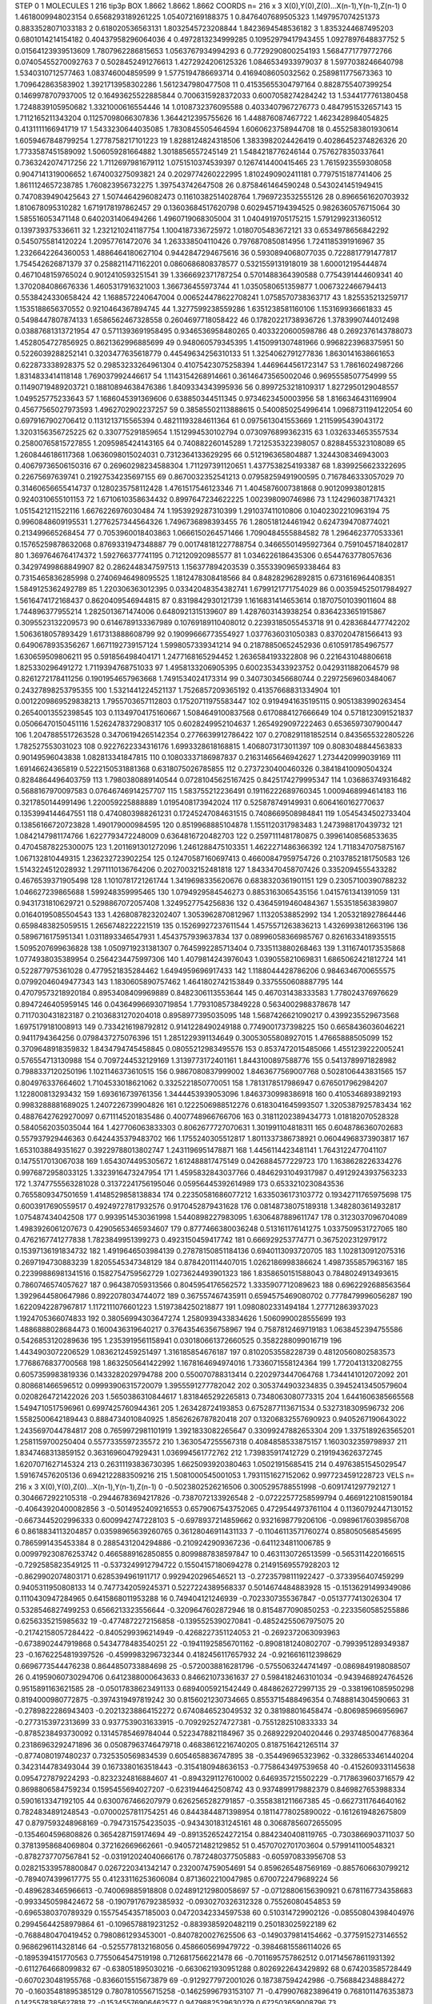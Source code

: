STEP 0 1
MOLECULES 1 216 tip3p
BOX 1.8662 1.8662 1.8662
COORDS n= 216 x 3 X(0),Y(0),Z(0)...X(n-1),Y(n-1),Z(n-1)
0 1.4618009948023154 0.6568293189261225 1.054072169188375
1 0.8476407689505323 1.1497957074251373 0.8833528071033183
2 0.618020536563131 1.8032545723208844 1.8423694548536182
3 1.8353244687495203 0.6801014214154182 0.40437958296064036
4 0.4972813234999285 0.10952979417943455 1.0927897648837752
5 0.01564123939513609 1.7807962286815653 1.0563767934994293
6 0.7729290800254193 1.5684771779772766 0.07405455270092763
7 0.5028452491276613 1.4272924206125326 1.0846534933979037
8 1.5977038246640798 1.5340310712577463 1.083746004859599
9 1.5775194786693714 0.4169408605032562 0.2589811775673363
10 1.709642863583902 1.3921713958302286 1.5612347980477508
11 0.41535655304797164 0.8828755407399254 0.1469978707937005
12 0.16493625522885844 0.7006315928372033 0.6007058274284242
13 1.5344177761380458 1.7248839105950682 1.3321000616554446
14 1.0108732376095588 0.4033407967276773 0.4847951532657143
15 1.7112165211343204 0.11257098066307836 1.3644212395755626
16 1.448876087467722 1.4623428984054825 0.4131111166941719
17 1.5433230644035085 1.7830845505464594 1.6060623758944708
18 0.4552583801930614 1.6059467848799254 1.2778758217101223
19 1.8288124824318506 1.3833982024426419 0.40286452374826326
20 1.7733587451589092 1.506059281664882 1.3018856557245149
21 1.5484218776246144 0.7576278350337641 0.7363242074717256
22 1.7112697981679112 1.0751510374539397 0.1267414400415465
23 1.7615923559308058 0.9047141319006652 1.674003275093821
24 0.2029774260222995 1.8102490902411181 0.7797515187741406
25 1.8611124657238785 1.760823956732275 1.397543742647508
26 0.8758461464590248 0.5430241451949415 0.7470839490425643
27 1.5074464296082473 0.11610382514028764 1.7969723532555126
28 0.8966561620703932 1.810678095310282 1.6719178197862457
29 0.13603684517620798 0.6029457194394525 0.9826360576715064
30 1.585516053471148 0.6402031406494266 1.4960719068305004
31 1.0404919705175215 1.5791299231360512 0.139739375336611
32 1.2321210241187754 1.1004187336725972 1.0180705483672121
33 0.6534978656842292 0.5450755814120224 1.20957761472076
34 1.263338504110426 0.7976870850814956 1.7241185391916967
35 1.2326642264360053 1.4886464180627104 0.9442847294675616
36 0.5930894068077035 0.7228817791477817 1.754542626871379
37 0.2588211471162201 0.0860686808378577 0.5321559131918019
38 1.600012195444874 0.4671048159765024 0.9012410593251541
39 1.3366692371787254 0.5701488364390588 0.7754391444609341
40 1.3702084086676336 1.4605317916321003 1.366736455973744
41 1.0350580651359877 1.0067322466794413 0.5538424330658424
42 1.1688572240647004 0.006524478622708241 1.0758570738363717
43 1.825535213259717 1.1535188656370552 0.9210464367894745
44 1.3277599238559286 1.6351238581160106 1.153169936661833
45 0.5498447807874133 1.6586562467328558 0.2604697718058422
46 0.17820221738936726 1.3783990744012498 0.03887681313721954
47 0.5711393691958495 0.9346536958480265 0.4033220600598786
48 0.2692376143788073 1.4528054727856925 0.8621362996885699
49 0.948060579345395 1.4150991307481966 0.9968223968375951
50 0.5226039288252141 0.3203477635618779 0.44549634256310133
51 1.3254062791277836 1.8630141638661653 0.622873338928375
52 0.29853233264961304 0.41075423075258394 1.4469644561723147
53 1.78616024987266 1.8314833414118148 1.769037992446617
54 1.1143154268914661 0.36146473565002046 0.9695558507754999
55 0.11490719489203721 0.18810894638476386 1.8409334343995936
56 0.8997253218109317 1.8272950129048557 1.049525775233643
57 1.1686045391369606 0.638850344511345 0.9734623450003956
58 1.8166346431169904 0.45677565027973593 1.4962702902237257
59 0.38585502113888615 0.5400850254996414 1.0968731194122054
60 0.6979167902706412 0.1131213715565394 0.48211193284611364
61 0.0975613041553669 1.2115995439043172 1.3203156356725225
62 0.330775291859654 1.1512994530102794 0.0730976899362315
63 1.0326334653557534 0.25800765815727855 1.2095985424143165
64 0.740882260145289 1.7212535322398057 0.8288455323108089
65 1.2608446186117368 1.0636098015024031 0.7312364133629295
66 0.512196365804887 1.3244308346943003 0.40679736506150316
67 0.26960298234588304 1.711297391120651 1.4377538254193387
68 1.8399256623322695 0.22675697639741 0.21927534235697155
69 0.8670032352541213 0.07958259491900595 0.7167846333057029
70 0.31460656655414737 0.1280235758112428 1.4761517546123346
71 1.4045876007381868 0.901209938012815 0.9240310655101153
72 1.6710610358634432 0.8997647234622225 1.002398090746986
73 1.1242960387174321 1.0515421211522116 1.6676226976030484
74 1.1953929287310399 1.291037411010806 0.10402302210963194
75 0.9960848609195531 1.2776257344564326 1.7496736898393455
76 1.280518124461942 0.6247394708774021 0.213499665268454
77 0.7053960018403863 1.0666150264571466 1.7090484555884582
78 1.2964623770533361 0.15765259878632068 0.8769331947348887
79 0.001748181227788754 0.34665501495927364 0.7591045718402817
80 1.3697646764174372 1.592766377741195 0.712120920985577
81 1.0346226186435306 0.6544763778057636 0.34297499868849907
82 0.2862448347597513 1.156377894203539 0.35533909659338464
83 0.7315465836285998 0.27406946498095525 1.1812478308418566
84 0.848282962892815 0.6731616964408351 1.5849125362492789
85 1.220306363012395 0.03342048354382741 1.6799121771754029
86 0.003594525017984927 1.5616474172168437 0.8620409546944815
87 0.8319842930121739 1.1616831414653614 0.18707501039011604
88 1.744896377955214 1.2825013671474006 0.6480921315139607
89 1.4287603143938254 0.8364233651915867 0.3095523132209573
90 0.6146789133367989 0.10769189110408012 0.22393185055453718
91 0.4283684477742202 1.5063618057893429 1.617313888608799
92 0.19099666773554927 1.0377636031050383 0.8370204781566413
93 0.6490678935356267 1.6671192739157124 1.5998057339341214
94 0.21878850652452936 0.6105917854967577 1.630659509806211
95 0.591856498404171 1.2477168165294452 1.2636584193322808
96 0.2216431048806618 1.825330296491272 1.7119394768751033
97 1.4958133206905395 0.6002353433923752 0.0429311882064579
98 0.8261272178411256 0.1901954657963668 1.7491534024173314
99 0.3407303456680744 0.22972569603484067 0.24327898253795355
100 1.5321441224521137 1.7526857209365192 0.41357668831334904
101 0.0012209869529838213 1.7955703657112803 0.17520711975583447
102 0.9194941635195115 0.9051383990263454 0.26540013552398545
103 0.11349704175160667 1.5084649100837568 0.6170884127666649
104 0.5718123091521837 0.05066470150451116 1.5262478372908317
105 0.6028249952104637 1.2654929097222463 0.6536597307900447
106 1.2047885517263528 0.34706194265142354 0.2776639912786422
107 0.2708291181852514 0.8435655322805226 1.782527553031023
108 0.9227622334316176 1.6993328618168815 1.4068073173011397
109 0.8083048844563833 0.90149596043838 1.082813341847815
110 0.10803337186987837 0.21631465646942627 1.2734420999039169
111 1.69146624365819 0.5222150531881368 0.6318075026785855
112 0.2737230400460326 0.38418410090504324 0.8284864496403759
113 1.7980380889140544 0.07281045625167425 0.8425174279995347
114 1.036863749316482 0.5688167970097583 0.07646746914257707
115 1.583755212236491 0.19116222689760345 1.0009468994614183
116 0.3217850144991496 1.220059225888889 1.0195408173942024
117 0.525878749149931 0.6064160162770637 0.1353994144647551
118 0.4740803988261231 0.17245247084631515 0.7408669508984841
119 1.0545434502733404 0.13856166720723828 1.490179000984595
120 0.8519968885104878 1.1551120317983483 1.2473988170439732
121 1.0842147981174766 1.6227793472248009 0.6364816720482703
122 0.2597111481780875 0.39961408568533635 0.47045878225300075
123 1.2011691301272096 1.2461288475103351 1.4622271486366392
124 1.7118347075875167 1.067132810449315 1.236232723902254
125 0.12470587160697413 0.46600847959754726 0.21037852181750583
126 1.5143224512028932 1.2971110136764206 0.20270032152481818
127 1.8433470458707426 0.3352094555433282 0.4676539371905498
128 1.1010781721261744 1.3419698335620676 0.6838320361901151
129 0.23057100390788232 1.046627239865688 1.599248359995465
130 1.0794929584546273 0.8853163065435156 1.0415761341391059
131 0.9431731810629721 0.5298867072057408 1.3249527754256836
132 0.43645919460484367 1.553518563839807 0.01640195085504543
133 1.4268087823202407 1.3053962870812967 1.11320538852992
134 1.2053218927864446 0.6598483825059515 1.2656748222221519
135 0.15269927237611544 1.4575571263836213 1.4326993812663196
136 0.5896716175951341 1.0311893346547931 1.4543757939637834
137 0.08996058366985767 0.8261633418935515 1.5095207699636828
138 1.0509719231381307 0.7645992285713404 0.7335113880268463
139 1.3116740173535868 1.0774938035389954 0.2564234475997306
140 1.4079814243976043 1.039055821069831 1.6865062421812724
141 0.522877975361028 0.4779521835284462 1.6494959696917433
142 1.1188044428786206 0.9846346700655575 0.07992046049477343
143 1.1830605890757462 1.4641802742153849 0.3375550608887795
144 0.47079573218920184 0.8953408409969889 0.8482306113553644
145 0.467031438333583 1.778024376976629 0.8947246405959145
146 0.043649966930719854 1.7793108573849228 0.5634002988378678
147 0.7117030431823187 0.21036831270204018 0.8958977395035095
148 1.5687426621090217 0.4399235529673568 1.6975179181008913
149 0.7334216198792812 0.9141228490249188 0.7749001737398225
150 0.6658436036046221 0.9411794364256 0.0798437275076396
151 1.2851229391134649 0.30053055808927015 1.47665888505099
152 0.3709648918359832 1.8434794745458845 0.08055212983495576
153 0.8537472015485066 1.4551239222005241 0.576554713130988
154 0.7097244532129169 1.3139773172401161 1.8443100897588776
155 0.5413789971828982 0.7988337120250196 1.1021146373610515
156 0.9867080837999002 1.8463677569007768 0.5028106443831565
157 0.804976337664602 1.7104533018621062 0.3325221850770051
158 1.7813178517986947 0.6765017962984207 1.122800813293432
159 1.693616739761356 1.3444453939053096 1.8463730998386918
160 0.4105346893892193 0.9983288881689025 1.2407226739904826
161 0.1222506988512276 0.6183041645993507 1.3205387925783434
162 0.48876427629270097 0.6711145201835486 0.4007748966766706
163 0.31811202389434773 1.018182070528328 0.5840562035035044
164 1.427706063833303 0.8062677727070631 1.301991104818311
165 0.6048786360702683 0.557937929446363 0.6424435379483702
166 1.1755240305512817 1.8011337386738921 0.06044968373903817
167 1.6531038849351627 0.39229788013802747 1.2431196951478871
168 1.4456114423481141 1.7643122477041107 0.1475517013067038
169 1.6543074495305672 1.612488817475149 0.0426884577229723
170 1.1638628226334276 0.9976872958033125 1.3323916473247954
171 1.4595832843037766 0.48462931049317987 0.49129243937563233
172 1.3747755563281028 0.31372241756195046 0.05956445392614989
173 0.6533210230843536 0.7655809347501659 1.4148529858138834
174 0.22350581686077212 1.6335036173103772 0.19342711765975698
175 0.6003917690559517 0.49249727817932576 0.9170452879431628
176 0.08148738075189318 1.3482803614932817 1.075487434042508
177 0.9939514530361998 1.5440898227983095 1.6306487889611747
178 0.3123037096704089 1.4983926061207673 0.42905653465934607
179 0.8777466380036248 0.513161176141275 1.0337509531727065
180 0.4762167741277838 1.7823849951399273 0.4923150459417742
181 0.666929253774771 0.3675202312979172 0.15397136191834732
182 1.4919646503984139 0.27878150851184136 0.6940113093720705
183 1.1028130912075316 0.2697194730883239 1.8205545347348129
184 0.8784201114407015 1.0262186998386624 1.4987355857963167
185 0.22399886981341516 0.1582754759562729 1.0273624493901323
186 1.8358650151588043 0.7848024913493615 0.7860746574057627
187 0.964387059313566 0.8045954176562572 1.3335907712089623
188 0.6962292688563564 1.3929644580647986 0.8922078034744072
189 0.367557467435911 0.6594575469080702 0.7778479996056287
190 1.6220942287967817 1.1172111076601223 1.5197384250218877
191 1.0980802331494184 1.277712863937023 1.1924705366074833
192 0.38056994303647274 1.2580939433834626 1.5060990028555699
193 1.4886888028684473 0.1600436319640217 0.37643546356758967
194 0.7587812469719183 1.0638452394755586 0.5426853120289636
195 1.2353919561158941 0.030180661372660525 0.3582288099016719
196 1.4434903072206529 1.0836212459251497 1.316185854676187
197 0.8102053558228739 0.48120560802583573 1.7768676837700568
198 1.8632505641422992 1.1678164694974016 1.7336071558124364
199 1.7720413132082755 0.6057359983819336 0.1433282029794788
200 0.550070788313414 0.2202973447064768 1.7344141012072092
201 0.808681466596512 0.09993906315720079 1.3955591277782042
202 0.3053744903234835 0.39452413450579604 0.0208264721422026
203 1.5650386310844617 1.8318465292265813 0.7348063080773315
204 1.6441606385665568 1.5494710517596961 0.6997425760944361
205 1.263428724193853 0.6752877113671534 0.5327318309596732
206 1.5582500642189443 0.8884734010840925 1.8562626787820418
207 0.13206832557690923 0.9405267190643022 1.2435697044784817
208 0.7659972981101919 1.3921833082265647 0.33099247882653304
209 1.3375189263565201 1.2581159700250404 0.5577335597235572
210 1.3630547255567318 0.4084858533875157 1.1603032359798937
211 1.8347468313859152 0.3631696047929431 1.036994561772762
212 1.739835917412729 0.2191943626372745 1.6207071627145324
213 0.26311193836730395 1.6625093920380463 1.05021915685415
214 0.49763851545029547 1.591674576205136 0.6942122883509216
215 1.5081000545001053 1.7931151627152062 0.9977234591228723
VELS n= 216 x 3 X(0),Y(0),Z(0)...X(n-1),Y(n-1),Z(n-1)
0 -0.5023802526216506 0.3005295788551998 -0.6091741297792127
1 0.3046672922105318 -0.29446783694217826 -0.7387072133926548
2 -0.07222577258599794 0.46691221081590184 -0.40643920400082856
3 -0.5014952409216553 0.6579067543752065 0.4729544973761104
4 0.11360792447130152 -0.6673445202996333 0.6009942747228103
5 -0.6978937214859662 0.9321698779206106 -0.09896176039856708
6 0.8618834113204857 0.03598965639260765 0.36128046911431133
7 -0.11046113571760274 0.858050568545695 0.7865991435453384
8 0.2885431204294886 -0.2109242909367236 -0.6411234811006785
9 0.009979230876253742 0.4665889162850855 0.8099887838597847
10 0.4631130726513599 -0.5653114220166515 -0.7292585823549125
11 -0.5373249912794722 0.15504157180694278 0.21491569557928203
12 -0.8629902074803171 0.6285394961911717 0.9929420296546521
13 -0.27235798111922427 -0.3733956407459299 0.9405311950808133
14 0.7477342059245371 0.5227224389568337 0.5014674484883928
15 -0.15136291499349086 0.1110430947284965 0.6415868011953288
16 0.749404121246939 -0.7023307355367847 -0.0513777413026304
17 0.5328546827499253 0.6566213323556644 -0.3209647602872946
18 0.8154877090850253 -0.2233560585255886 0.6256335215985632
19 -0.4774872272156858 -0.1395525390270841 -0.48524255067975075
20 -0.21742158057284422 -0.8405299396214949 -0.4268227351124053
21 -0.2692372063093963 -0.6738902447919868 0.5434778483540251
22 -0.19411925856701162 -0.8908181240802707 -0.7993951289349387
23 -0.16762254819397526 -0.4599983296732344 0.4182456117657932
24 -0.9216616112398629 0.6696773544476238 0.8644850733884698
25 -0.5720038816281796 -0.5755063244741497 -0.0869849198088507
26 0.41959060730294706 0.6412388000643633 0.846621073361637
27 0.5984182463101034 -0.9439468924764526 0.9515891163621585
28 -0.05017838623491133 0.6894005921542449 0.4848626272997135
29 -0.3381961085950298 0.8194000980772875 -0.3974319497819242
30 0.8156021230734665 0.8553715488496354 0.7488814304590663
31 -0.2789822286943403 -0.20213238864152272 0.6740846523049532
32 0.381988016458474 -0.806985966956967 -0.2773153972313699
33 0.9377539031633915 -0.7092925274727381 -0.7551282510833333
34 -0.8785238493730092 0.13145785469784044 0.5223478821184967
35 0.2689229204020446 0.29374850047768364 0.23186963292471896
36 0.05087963746479718 0.46838612216740205 0.8187516421265114
37 -0.8774080197480237 0.7325350569834539 0.6054658836747895
38 -0.354496965323962 -0.33286533461440204 0.3423144783493044
39 0.1673380163518443 -0.3154180948636153 -0.7758643497539658
40 -0.4152609331145638 0.0954727879224293 -0.8232324816884607
41 -0.8943291127610002 0.6469357215502229 -0.7178639603716579
42 0.8698806584759234 0.1595455694027207 -0.6231944642508742
43 0.9374899179882379 0.8469827653988334 0.5901613347192105
44 0.6300767466207979 0.6262565282791857 -0.3558381211667385
45 -0.6627311764640162 0.7824834891248543 -0.07000257811754251
46 0.8443844871398954 0.18114778025890022 -0.1612619482675809
47 0.8797593248968169 -0.7947315754235035 -0.9434301831245161
48 0.30687856072655095 -0.1354604596808826 0.3654287159174694
49 -0.8913526524272154 0.8842340408119765 -0.7303866903711037
50 0.37813958684069804 0.372162669662661 -0.9405721482129852
51 0.4570702701703604 0.5799141100548321 -0.8782737707567841
52 -0.031912024040666176 0.7872480377505883 -0.605970833956708
53 0.028215339578800847 0.0267220341342147 0.2320074759054691
54 0.8596265487569169 -0.8857606630799212 -0.7894074399617775
55 0.41233116253606084 0.8713602210047985 0.6700722479689224
56 -0.4896283465966613 -0.740069885918808 0.024891212980058697
57 -0.07128806156390921 0.6781167734358683 -0.9933450598424672
58 -0.19079176792385932 -0.0930270326312328 0.75526080454853
59 -0.6965380370789329 0.15575454357185003 0.04720342334597538
60 0.510314729902126 -0.08550804398404976 0.29945644258979864
61 -0.1096578819231252 -0.8839385920482119 0.250183025922189
62 -0.7688480470419452 0.7980861293453001 -0.8407820027625506
63 -0.1490379814154662 -0.3775915273146552 0.9686296114328146
64 -0.5255778132168056 0.4586605699479722 -0.39846815586114026
65 -0.1895394151770563 0.7755064547519198 0.7126817566221478
66 -0.7011695757862512 0.017145678611931392 -0.6112764668099832
67 -0.638051895030216 -0.6630621930951288 0.8026922643429892
68 0.674203585728449 -0.6070230481955768 -0.8366015515673879
69 -0.9129277972001026 0.187387594242986 -0.7568842348884272
70 -0.16035481895385129 0.7807810556715258 -0.14625996793153107
71 -0.4799076823896419 0.7681011476353873 0.1425578385627818
72 -0.15345576906462577 0.9479882529630279 0.672503659008796
73 -0.8339290223414635 0.09097199129551348 0.3983043293073867
74 0.31094590261388144 -0.0838188034401901 0.8632375160221929
75 -0.4095363044852731 0.360548631841468 -0.22910911583703086
76 0.357164223534692 -0.9819982611385206 -0.2793080574575614
77 -0.2187766820412036 -0.8178961387576382 -0.5774743595772305
78 -0.8574562093622157 -0.3659676982173977 0.8912876208045362
79 0.17263466799837657 -0.5598589814170316 0.03117875972008255
80 -0.8819933884763386 -0.3590486664840862 -0.4875105696141443
81 -0.08027128445498355 -0.6573922265493113 0.4133052901863743
82 0.9752724792930275 -0.7588843055486104 -0.9151981050575958
83 -0.9515011014195868 0.3150134949961503 -0.45587244740017074
84 -0.6170707099865802 0.420657494680193 0.8651903229233274
85 0.5858551361744764 -0.3657396500748792 0.04983912296199011
86 0.19166152720914043 0.7816496143288095 -0.7478135027184546
87 0.3219005869552831 0.2022721275494136 0.9283311652466153
88 0.8596931151886882 -0.15757594869170155 -0.6593494146805594
89 0.9707613910465096 0.42384863265743733 -0.535450235117195
90 0.6835261594134255 -0.20667205498345786 -0.3189175477191324
91 0.2674182094252966 0.06912534061536613 -0.690633558680906
92 -0.7211193925996368 0.7354323790891433 -0.2746831504421925
93 0.9636536254103849 -0.5206060251765047 0.8307783928318818
94 -0.45171829152104515 -0.451821293652067 0.2933893003485343
95 0.9506116704990175 0.6392833856659412 0.6236409086383787
96 0.0014948677860545656 -0.046164561209060984 0.11238256792429269
97 0.4518979071563588 0.7249655777021842 0.5426528834999655
98 -0.9186318523800764 -0.08213627619724995 -0.1495346692731373
99 0.4568741586922541 -0.7257675674088844 -0.19343857830522704
100 -0.22174433201041344 -0.14250940917440658 -0.13160922183985801
101 0.6770863194341372 -0.13886679928299428 0.32599419062882395
102 -0.6764619755431674 0.8257404013944356 0.260409628156993
103 0.5872713262641691 -0.0751440670624518 -0.265629722770806
104 -0.6028077624153523 -0.9059837850300366 0.6300721182273872
105 0.6586576245795376 0.49591706889363163 0.08415551307813796
106 -0.387930869545302 0.9236348672023879 0.32661546324867563
107 0.9807173699602821 0.08566777286932659 -0.01608839922770744
108 0.4788827387107777 -0.8857036092653864 -0.46767476289305643
109 0.7944366734384103 -0.18737438995245626 -0.13039346985166556
110 0.209445202657758 -0.6418314954324179 -0.40845995215232633
111 -0.3937065845484077 0.7055798805397266 -0.995880850451594
112 0.9213764212228311 0.9260528349357724 0.27849050623435134
113 -0.6816416639352729 -0.5573189800559852 0.3491338491755165
114 0.5685633764921645 0.37682442179143316 0.7985433269170839
115 0.8574186884231599 -0.7250298479105274 0.580915048551651
116 -0.23405914928588678 0.9756277001532913 0.1313621810806742
117 -0.1403838094777291 -0.013003692177893655 -0.11542464354041193
118 0.6833156776755999 0.9816895760540731 0.06274102771545842
119 0.6673675022172406 0.42606867710473995 0.5534807714936703
120 0.4574504022503808 -0.33804606597923603 -0.6082123437582595
121 -0.20391162453639433 -0.5442250155605103 0.294445069369474
122 0.8603338718430735 -0.7301398593653666 -0.7582200042013479
123 -0.7398641778307837 -0.1498870499203092 0.4231931872777188
124 0.09175743854964047 0.5871253270147916 0.37168836868295385
125 -0.4658279226860219 0.6371572992248539 0.050166620561167496
126 0.3519113063507413 0.7196528441259391 -0.6115388538229477
127 -0.7924179477596113 0.7789486474759032 0.2989553734530761
128 0.9127256925855805 0.42459663175536977 -0.9900564900383259
129 -0.644234195327246 -0.3034456202545439 0.4432373797098883
130 -0.38902819946018175 -0.4923271832062701 -0.30804659038546556
131 0.07179860761596024 -0.4138950598175112 -0.6714058563982617
132 -0.013548992836308504 0.907937328296363 0.07729762047359878
133 0.5362340439100912 0.024452674002498842 0.8928889204226692
134 -0.9380413620249767 -0.22341269119474394 -0.505708643083268
135 -0.963836626866532 -0.651075957493047 0.3569197364657011
136 0.05852695696528731 0.7190673453299554 0.6901468367675215
137 0.6934534187444861 -0.8334083185044611 0.5161404269813139
138 -0.7531510814666165 -0.9924981450759003 0.2421528391321316
139 -0.7731387252486714 0.836283838713304 -0.08958279971832983
140 -0.18044598437993253 0.4815695077224348 -0.4013575974342529
141 0.1502123764499419 -0.5248103594456437 -0.13980190201657305
142 -0.4149225322315764 0.41113028986388656 -0.5531419514774039
143 0.25874725633372286 -0.48375037812449895 0.8266598271735843
144 -0.9936990142404288 0.5647576911406947 0.539760764173573
145 0.38070908782467616 0.0907782672189823 0.406754876458037
146 0.25705271620805203 -0.23317580636317048 0.8638440144201867
147 0.1533749180076185 0.7066867607754094 -0.7559302637537488
148 0.8289486457349052 0.3373309564610357 -0.7527274123960473
149 0.35005433729303026 0.9381616495583497 -0.8677153556374008
150 0.38923827948170553 0.5205282028356429 0.5511851021413333
151 0.8791962315703861 0.006627798314451483 0.25986513061368455
152 0.5226769566081081 0.45151558228142563 -0.30543393613874903
153 0.056219969224118316 0.23805793065379177 0.2631601141757274
154 -0.42341331682496197 -0.47679940858356185 -0.0062335055584253896
155 0.0022798720841467057 0.11356605396209474 -0.7019713277935514
156 -0.9162549402769414 -0.45051142486295803 -0.3838663360929132
157 -0.3359428558095022 0.9009947723437153 -0.35732496306088735
158 -0.003790743943805075 0.19542586486901914 0.5499784419624092
159 0.6405970903958608 0.7573381699123987 -0.8547310142487341
160 0.6342027507193394 -0.7977225507126575 -0.11479022527841998
161 0.9273509210707126 0.15638434148889035 0.6871587235442986
162 0.828054395325376 -0.29615756580522123 0.6740304255354623
163 -0.05714318338564772 0.28295315188442893 0.08641477785806262
164 -0.7201017587058444 -0.32566667904942315 0.055951998365676214
165 -0.8455557995251637 0.5439581776338049 0.4338446589697994
166 -0.5277135551841478 0.7451875125063986 -0.2896843939638576
167 -0.030060096054546626 -0.8985279293900272 0.06564936872534266
168 -0.3111580112400032 0.09562147889940487 0.5435653540074104
169 0.03468221833367824 -0.2977430571453267 -0.31297656866582124
170 0.5500453027500309 -0.0692183631681208 -0.9744507014348963
171 -0.2957506546134081 0.06422275749567352 0.7279721960381177
172 0.728706074842182 0.745980513127624 0.5116769033765971
173 0.010781132093314327 -0.6197396159659113 0.9117039738228697
174 -0.05221435599575075 -0.682551721292709 0.6045736132814056
175 0.4088256535349709 0.0940454083344382 -0.5777063567918659
176 -0.15198091263320823 -0.5879550165271197 0.21929331818561104
177 -0.8048003557965888 0.20081719387634456 -0.277137141632681
178 -0.7800740463865798 0.14882523251000546 0.25522028857960166
179 0.754326867903555 -0.44961930382268134 0.0713412863972922
180 -0.42627501927592537 0.9816721213411292 0.7361917535937634
181 -0.953262710335092 -0.5504399516963769 -0.7800291439645599
182 -0.9598160536843684 0.8953108198664543 -0.8369378132032858
183 -0.18302090285293315 -0.45598804645508595 -0.8452061651384948
184 0.5341365497610409 0.893884140973991 0.04712405271200171
185 0.5665284699562121 0.24469061034668715 -0.3412290732250508
186 0.38005099148229415 0.18772733082653437 -0.6176397398407087
187 -0.8196599538705808 -0.26425454538295046 0.9105744458209483
188 0.8295536245341296 4.1765739671473234E-4 0.23666466217531834
189 0.6304953627223625 -0.0936602847394632 0.0156266294870403
190 0.08506519205681284 0.057309273591108045 -0.5537978165689909
191 0.016957331666669906 0.824330179863632 -0.6434392255136309
192 0.30010912285582003 0.2521549530363463 -0.41324112998706697
193 0.6673157616913131 -0.4646237051914822 -0.6792853376230006
194 0.43691417783928077 -0.3494129573032164 -0.22267821788271536
195 -0.19462716869383867 -0.41329534548181723 -0.4440515323165516
196 -0.880878716037968 -0.4727547374286748 -0.8209246963588677
197 0.694187999710608 0.576521316671912 -0.16018778838919578
198 0.7346763626227809 0.13422962748118095 -0.10937609190201802
199 -0.41318904145661606 0.8908502258146819 0.3329139861435175
200 0.1963849072815521 0.299482950518586 -0.9713484796039797
201 -0.07650405357332934 -0.50412090771903 -0.5914931176075366
202 0.10360514931429288 -0.385215218934283 0.05806632334132411
203 -0.9863402820428797 -0.3230598640422131 0.48527520584971495
204 -0.05320805269349094 -0.6154385275776622 -0.6056587495296624
205 0.372613688868492 -0.8968333642273342 0.04843354870972405
206 0.9850815772466548 -0.08963470621069003 -0.8463018303830792
207 0.23354977040802916 -0.9290757609951174 0.7852706178528079
208 0.5458947338129893 0.5521232213616751 0.8676946147147319
209 0.6121908562124975 -0.027508139984402935 0.6559529577234442
210 0.2701837360345116 0.8081581749922957 0.08435593846415601
211 0.6161290224035723 -0.4627412633155342 -0.9037078463744831
212 -0.7725933180462893 -0.16571834400846175 0.23463031123277034
213 -0.6386650652319458 0.7406362464937121 0.3239177452227474
214 -0.9253529172634277 0.14673517504839828 -0.9785179347977252
215 0.9853876888308616 -0.14196562002380086 -0.1700958029682621
ACCELS n= 216 x 3 X(0),Y(0),Z(0)...X(n-1),Y(n-1),Z(n-1)
0 0.0 0.0 0.0
1 0.0 0.0 0.0
2 0.0 0.0 0.0
3 0.0 0.0 0.0
4 0.0 0.0 0.0
5 0.0 0.0 0.0
6 0.0 0.0 0.0
7 0.0 0.0 0.0
8 0.0 0.0 0.0
9 0.0 0.0 0.0
10 0.0 0.0 0.0
11 0.0 0.0 0.0
12 0.0 0.0 0.0
13 0.0 0.0 0.0
14 0.0 0.0 0.0
15 0.0 0.0 0.0
16 0.0 0.0 0.0
17 0.0 0.0 0.0
18 0.0 0.0 0.0
19 0.0 0.0 0.0
20 0.0 0.0 0.0
21 0.0 0.0 0.0
22 0.0 0.0 0.0
23 0.0 0.0 0.0
24 0.0 0.0 0.0
25 0.0 0.0 0.0
26 0.0 0.0 0.0
27 0.0 0.0 0.0
28 0.0 0.0 0.0
29 0.0 0.0 0.0
30 0.0 0.0 0.0
31 0.0 0.0 0.0
32 0.0 0.0 0.0
33 0.0 0.0 0.0
34 0.0 0.0 0.0
35 0.0 0.0 0.0
36 0.0 0.0 0.0
37 0.0 0.0 0.0
38 0.0 0.0 0.0
39 0.0 0.0 0.0
40 0.0 0.0 0.0
41 0.0 0.0 0.0
42 0.0 0.0 0.0
43 0.0 0.0 0.0
44 0.0 0.0 0.0
45 0.0 0.0 0.0
46 0.0 0.0 0.0
47 0.0 0.0 0.0
48 0.0 0.0 0.0
49 0.0 0.0 0.0
50 0.0 0.0 0.0
51 0.0 0.0 0.0
52 0.0 0.0 0.0
53 0.0 0.0 0.0
54 0.0 0.0 0.0
55 0.0 0.0 0.0
56 0.0 0.0 0.0
57 0.0 0.0 0.0
58 0.0 0.0 0.0
59 0.0 0.0 0.0
60 0.0 0.0 0.0
61 0.0 0.0 0.0
62 0.0 0.0 0.0
63 0.0 0.0 0.0
64 0.0 0.0 0.0
65 0.0 0.0 0.0
66 0.0 0.0 0.0
67 0.0 0.0 0.0
68 0.0 0.0 0.0
69 0.0 0.0 0.0
70 0.0 0.0 0.0
71 0.0 0.0 0.0
72 0.0 0.0 0.0
73 0.0 0.0 0.0
74 0.0 0.0 0.0
75 0.0 0.0 0.0
76 0.0 0.0 0.0
77 0.0 0.0 0.0
78 0.0 0.0 0.0
79 0.0 0.0 0.0
80 0.0 0.0 0.0
81 0.0 0.0 0.0
82 0.0 0.0 0.0
83 0.0 0.0 0.0
84 0.0 0.0 0.0
85 0.0 0.0 0.0
86 0.0 0.0 0.0
87 0.0 0.0 0.0
88 0.0 0.0 0.0
89 0.0 0.0 0.0
90 0.0 0.0 0.0
91 0.0 0.0 0.0
92 0.0 0.0 0.0
93 0.0 0.0 0.0
94 0.0 0.0 0.0
95 0.0 0.0 0.0
96 0.0 0.0 0.0
97 0.0 0.0 0.0
98 0.0 0.0 0.0
99 0.0 0.0 0.0
100 0.0 0.0 0.0
101 0.0 0.0 0.0
102 0.0 0.0 0.0
103 0.0 0.0 0.0
104 0.0 0.0 0.0
105 0.0 0.0 0.0
106 0.0 0.0 0.0
107 0.0 0.0 0.0
108 0.0 0.0 0.0
109 0.0 0.0 0.0
110 0.0 0.0 0.0
111 0.0 0.0 0.0
112 0.0 0.0 0.0
113 0.0 0.0 0.0
114 0.0 0.0 0.0
115 0.0 0.0 0.0
116 0.0 0.0 0.0
117 0.0 0.0 0.0
118 0.0 0.0 0.0
119 0.0 0.0 0.0
120 0.0 0.0 0.0
121 0.0 0.0 0.0
122 0.0 0.0 0.0
123 0.0 0.0 0.0
124 0.0 0.0 0.0
125 0.0 0.0 0.0
126 0.0 0.0 0.0
127 0.0 0.0 0.0
128 0.0 0.0 0.0
129 0.0 0.0 0.0
130 0.0 0.0 0.0
131 0.0 0.0 0.0
132 0.0 0.0 0.0
133 0.0 0.0 0.0
134 0.0 0.0 0.0
135 0.0 0.0 0.0
136 0.0 0.0 0.0
137 0.0 0.0 0.0
138 0.0 0.0 0.0
139 0.0 0.0 0.0
140 0.0 0.0 0.0
141 0.0 0.0 0.0
142 0.0 0.0 0.0
143 0.0 0.0 0.0
144 0.0 0.0 0.0
145 0.0 0.0 0.0
146 0.0 0.0 0.0
147 0.0 0.0 0.0
148 0.0 0.0 0.0
149 0.0 0.0 0.0
150 0.0 0.0 0.0
151 0.0 0.0 0.0
152 0.0 0.0 0.0
153 0.0 0.0 0.0
154 0.0 0.0 0.0
155 0.0 0.0 0.0
156 0.0 0.0 0.0
157 0.0 0.0 0.0
158 0.0 0.0 0.0
159 0.0 0.0 0.0
160 0.0 0.0 0.0
161 0.0 0.0 0.0
162 0.0 0.0 0.0
163 0.0 0.0 0.0
164 0.0 0.0 0.0
165 0.0 0.0 0.0
166 0.0 0.0 0.0
167 0.0 0.0 0.0
168 0.0 0.0 0.0
169 0.0 0.0 0.0
170 0.0 0.0 0.0
171 0.0 0.0 0.0
172 0.0 0.0 0.0
173 0.0 0.0 0.0
174 0.0 0.0 0.0
175 0.0 0.0 0.0
176 0.0 0.0 0.0
177 0.0 0.0 0.0
178 0.0 0.0 0.0
179 0.0 0.0 0.0
180 0.0 0.0 0.0
181 0.0 0.0 0.0
182 0.0 0.0 0.0
183 0.0 0.0 0.0
184 0.0 0.0 0.0
185 0.0 0.0 0.0
186 0.0 0.0 0.0
187 0.0 0.0 0.0
188 0.0 0.0 0.0
189 0.0 0.0 0.0
190 0.0 0.0 0.0
191 0.0 0.0 0.0
192 0.0 0.0 0.0
193 0.0 0.0 0.0
194 0.0 0.0 0.0
195 0.0 0.0 0.0
196 0.0 0.0 0.0
197 0.0 0.0 0.0
198 0.0 0.0 0.0
199 0.0 0.0 0.0
200 0.0 0.0 0.0
201 0.0 0.0 0.0
202 0.0 0.0 0.0
203 0.0 0.0 0.0
204 0.0 0.0 0.0
205 0.0 0.0 0.0
206 0.0 0.0 0.0
207 0.0 0.0 0.0
208 0.0 0.0 0.0
209 0.0 0.0 0.0
210 0.0 0.0 0.0
211 0.0 0.0 0.0
212 0.0 0.0 0.0
213 0.0 0.0 0.0
214 0.0 0.0 0.0
215 0.0 0.0 0.0
ANGCOORDS n= 216 x 4 q1(0),q2(0),q3(0),q(4)....q1(n-1),q2(n-1),q3(n-1),q4(n-1)
0 0.9207325664306243 -0.07847724702648465 0.38222096071934714 -0.38988197470455044 -0.1458514166395687 0.9092411176716062 -0.015607271207897844 -0.9861889707167564 -0.16488701320015497
1 0.03135332878497321 0.6356598183210459 -0.7713323305464101 -0.9920954975976762 0.11360501319487049 0.05329563418717148 0.12150511273407733 0.7635643367451419 0.6341971390903867
2 -0.3047130083250843 0.2563707130720065 -0.9172916875435142 -0.9474181827747108 -0.180397464855787 0.2643019894391068 -0.09771780546728293 0.949595077995119 0.29785972930576254
3 0.7544383143994657 -0.03180137241618236 0.655600108662697 0.6152425669544859 0.38226995056883983 -0.6894536015565889 -0.22869065038463596 0.9235033067642713 0.30796465515073024
4 0.19895117569955145 0.6904441179812242 -0.6954892879354044 0.6680302269144998 -0.614795695617508 -0.4192396314504946 -0.7170453581303826 -0.3811996492591695 -0.5835518672649053
5 -0.7290468803017445 -0.6631339737086155 -0.16954049438324437 -0.11568539470533995 -0.12475395157621516 0.9854203879654555 -0.674616584271513 0.7380310186432142 0.014236563710952721
6 -0.8677365394490344 -0.47881229290235316 0.13331198847292564 0.41859689299471137 -0.5594215262913889 0.7154188962398093 -0.2679737660297897 0.6765991014532934 0.6858598374539855
7 0.6924153578823262 0.5505393000264914 0.46633405547421775 -0.16965238716811806 -0.5039833946182757 0.8468877171604263 0.7012695913105379 -0.6655127474927736 -0.25556553607200394
8 0.38621178490769226 -0.5867253128034234 0.7117540758675988 0.6036589843588099 0.744207718602405 0.28592079703213935 -0.6974498460830748 0.3192307611874654 0.641603797768036
9 0.8634057296065074 0.396501253714028 0.3119572116266258 0.2672883337425147 -0.8839268667742651 0.38370593015977833 0.42788724300661907 -0.247911375289305 -0.8691676807580686
10 0.805993256147191 0.4546295026997218 0.3790605312087399 -0.14119947915250475 0.7695686202126866 -0.6227574534849045 -0.5748370013597853 0.44841515815028526 0.6844605670224873
11 0.7494411490936508 -0.6617832791632353 -0.019515518572241042 -0.16425761821473825 -0.21440798029075736 0.9628336579316592 -0.6413714983561474 -0.718381590387444 -0.26938910833364627
12 0.06957722811756772 0.6173487497976482 -0.7836067447710979 0.08197559702865714 -0.7863919903420749 -0.6122643538681842 -0.9942027010722063 -0.021636974120951336 -0.10532250724141623
13 -0.7048020252192848 -0.09226600662106901 0.7033783400624416 -0.5918460681967181 0.6231253477737644 -0.5113052244226644 -0.3911167815459731 -0.7766606626989849 -0.4937872803233121
14 0.925490626635898 0.1710353816996268 0.33795561574851096 0.31251156660311724 -0.8489506526665009 -0.42616817112072963 0.2140178047461417 0.5000296866626871 -0.8391464065987873
15 -0.8459588312072532 -0.207062243944352 0.49140500916778174 -0.5332001161188861 0.3408360297637725 -0.7742922167926496 -0.007161848453044267 -0.9170365466804464 -0.39873886188724705
16 0.2492679805182405 0.457405118447196 -0.8536076566588802 -0.7911065097651541 -0.41222578471026594 -0.4519075045041869 -0.5585838917258126 0.787940644997015 0.2591014779312031
17 -0.5555145294248829 0.8315013221754162 0.003026353975603635 0.7196983045436924 0.4826369995900388 -0.4990950581438963 -0.41645883114034876 -0.27507649453790006 -0.8665419575057836
18 -0.6461198086178075 -0.677253031142804 0.3519339777849988 -0.42738876024213424 -0.060986264250701416 -0.9020086048322573 0.6323512003075343 -0.733218253578447 -0.2500458999643723
19 -0.9593712303314047 0.26419935523366556 -0.0990229423241012 -0.014579913418457074 -0.39691543771852766 -0.9177393755448331 -0.2817698857882389 -0.8790090079144952 0.384641255546071
20 -0.9111975729128722 0.3016439470966063 0.2805885106301946 -0.17741578843476372 0.3273739906319384 -0.9280893859277729 -0.37180992608019786 -0.8954536277427766 -0.2447859869979051
21 -0.0629866094428777 0.4309591172124448 -0.900170498473684 -0.9947258308189642 0.04605171685133502 0.09165020936455054 0.08095189023371768 0.9011955829155593 0.42578552441466755
22 0.08801394865553291 0.9627158227593619 -0.25579638279464795 -0.5524359295133096 0.26085848518663024 0.7916864243429353 0.8288957043107577 0.07163166419190203 0.5547979957248148
23 0.5987819349108416 -0.38056546393483826 0.7047198890938795 0.6035490308090722 0.7928164083277347 -0.08468004544011554 -0.5264871905695885 0.47603788751145826 0.7044140599248214
24 0.7101943253920195 -0.29326459070889643 0.640015546699702 0.5511386210737008 -0.3340388299929924 -0.7646334287865608 0.4380299539323247 0.8957756080030626 -0.07560303938856816
25 0.11651307578396386 0.40477626112146803 -0.9069624477363356 0.8436260909448123 0.4415804079804395 0.30545337117963456 0.5241371212273898 -0.8007264962022635 -0.29002992333742217
26 0.5731328113600724 0.357266520709819 -0.7374818056890624 0.6622530226264572 -0.7319834816135544 0.16006597598184433 -0.4826382854318758 -0.5801386177671675 -0.6561245839096257
27 -0.01452566965020785 0.586931298211943 -0.8095064274608671 0.537207429177974 0.6874021071331604 0.4887601877658234 0.8433250754941447 -0.4277732977736387 -0.3252888297416018
28 0.7883838666538912 -0.6146145845828448 -0.02645356720589915 -0.6129755576335443 -0.7884675793404392 0.05079214577937703 -0.05207537367801803 -0.023828318175760907 -0.9983588366460275
29 -0.30025562490154 -0.525281195446015 0.7961948413709994 0.49359959724964925 -0.7998223058949551 -0.34153142840426975 0.8162144309616006 0.2904547205739342 0.4994297327816475
30 -0.38085237314035225 0.5018151431263881 0.7766163995193538 0.8987922702793859 0.3981081685630832 0.18352749387864187 -0.21708045688036764 0.7679136984403848 -0.602648012514951
31 0.4078271740304411 -0.525807174021174 -0.7464608575606706 -0.827786811923839 -0.5579030139991634 -0.059272430147719546 -0.3852868932721585 0.6420833611911434 -0.662784253852015
32 -0.7763350533204404 0.6301061733854594 0.016434574758187687 0.46152448013569414 0.5860021309153824 -0.66603052242229 -0.42930063967041354 -0.5094778825662254 -0.7457434196521007
33 0.9383767872157296 -0.052644750119176874 0.34158093550368795 -0.14767029794851302 -0.9546460745007522 0.2585427538031217 0.31247798053380116 -0.29305187719104214 -0.9035917822536479
34 0.7747255363709749 -0.6207436972724828 0.12032292213536319 0.5701671988475713 0.6035734354770468 -0.5573225936069242 0.2733307678491731 0.5003762287348619 0.8215314486153638
35 -0.5775596501735796 -0.742948012599155 -0.3383091796956419 -0.6038465945223426 0.6676843907610419 -0.43539274754849294 0.549357935025191 -0.04717843690736062 -0.8342541904694493
36 -0.5214358513243493 0.4291767859260639 0.7375038571938622 0.7199738459575299 -0.24259930372852467 0.6502178396257352 0.4579763248146943 0.8700303812239023 -0.1824960866885018
37 -0.7024229906606357 0.22354405174048764 0.6757440337308311 0.1276821348689376 0.973573429849131 -0.18934637341948107 -0.7002136921159703 -0.046720805036357504 -0.712402941985837
38 0.8059404289721404 0.057550089763418244 -0.5891926782610466 0.5246877471214485 0.39147416687033565 0.7559436121125673 0.2741583355815057 -0.9183876980019927 0.28530903103438443
39 -0.4368822129115334 0.7797818222107562 0.448413025893756 0.8430448220647366 0.1810999159066249 0.5064368158501612 0.31370266181745754 0.5992855164346008 -0.7365103595743617
40 -0.9938206354137356 -0.04277976535030835 -0.10242283096268891 0.0033886850592179177 0.910621557128102 -0.41322741499948934 0.1109462096667048 -0.4110210108621739 -0.9048495273748162
41 -0.22915323437913937 0.912413751223375 0.33910166875447284 -0.4042665251441117 -0.4061150754726963 0.8195359187501859 0.8854701416882924 0.05071185317354421 0.46192091977547434
42 -0.7553941468355199 0.33025310811795616 -0.5659616307710855 -0.42308057254253073 0.4137381932377733 0.8061163294422378 0.5003823658600703 0.8483829277129353 -0.17281173542762251
43 -0.46726665912447163 0.6062846027821379 -0.6434911418970428 -0.7327453321994198 -0.6728370409931864 -0.10185575294255692 -0.49471825053318663 0.4239213331466565 0.7586465289530724
44 0.5628853508862797 0.26558725909473346 -0.7827026827373065 -0.07409340140632271 -0.9269422621769312 -0.3678154570682897 -0.8232072944439155 0.2650310366671425 -0.5020839571002726
45 -0.21281431290003938 -0.7312662462654149 0.6480430119195587 -0.45841028479546675 -0.5109894999202884 -0.7271518010463514 0.862884742603914 -0.4518178925674623 -0.22647408888717024
46 -0.18945378845687544 -0.12837056506323102 0.9734619972370182 -0.9725138751688946 0.1612120729295956 -0.1680102084568747 -0.1353662610967637 -0.9785354697542086 -0.15538439364876144
47 0.732512661272644 -0.31306428119289675 -0.6044964490519724 -0.5870154334036712 0.15918640594779254 -0.7937711062436857 0.34472899794065637 0.9362961305071166 -0.0671675068484121
48 -0.9902617311625279 0.13668516696008748 0.026436129219051273 0.0827288459310848 0.4250189638464805 0.9013960386099857 0.11197161178577453 0.8948050321181464 -0.4321878210340253
49 -0.5127257286939726 0.21613471903756476 0.8309019860138667 0.38442863140963945 -0.8075597460198276 0.44728277852037096 0.7676763344585702 0.5487559018679842 0.33096828500221775
50 -0.6005957354856195 -0.5957868170620713 0.533219308663456 -0.7681100954172284 0.2447527156594782 -0.591695013918021 0.2220172151762653 -0.7649406361230635 -0.6046273061754812
51 0.5989759612306171 0.7624782477569367 0.24465224210166062 0.439963831725555 -0.05808201335346852 -0.8961352054786014 -0.6690737064339217 0.6444015839694366 -0.3702525812691323
52 0.814938971523872 0.26073607762727263 0.5175820423035937 -0.45914735035238524 0.8354220216764698 0.30208236685113643 -0.35363566471157615 -0.4838251166708333 0.8005342423172519
53 0.7966207245339865 -0.1468169193657029 -0.5863788992033326 -0.5302909188535552 -0.6353643507191572 -0.5613409687673581 -0.29014989681955683 0.7581272545049338 -0.5840000884866474
54 -0.852437515126701 -0.1848551728964739 -0.4890591455622011 -0.0288059729943978 -0.9173826191695046 0.3969626505926543 -0.5220349592933997 0.35247368000903906 0.7766864271869462
55 -0.2528122402042007 0.9006859157899868 -0.3533424009377964 -0.9391637644888914 -0.14069088753374492 0.3133328862982971 0.23250246165145855 0.4110607683330046 0.8814599537491719
56 -0.07029060472955573 0.9866083270478713 -0.14718437378524202 0.7609034842869952 0.14844232029176885 0.6316571579158319 0.6450466017945242 -0.06759353923413391 -0.7611478141380555
57 -0.34796149599547654 -0.9365329487710594 0.042764859064125305 0.13798319445968016 -0.09627855458119616 -0.9857439210943468 0.9272989999731975 -0.33710009758814996 0.16272703787252984
58 -0.6244299610280463 -0.7521489288518299 -0.2106162685966059 -0.4235128845259886 0.09946502314826722 0.9004129862516373 -0.6562957111020834 0.6514435493557057 -0.38065370297929724
59 -0.771506109665473 0.3809464655111888 0.5095665934530833 -0.4391644025042476 -0.8983816856263307 0.0067063033244847275 0.4603400377133565 -0.21860955456183834 0.8604050861846062
60 0.3216946437861232 -0.7301556552699894 -0.602814461701585 0.8555820151349395 0.4968724274422105 -0.14524877357596294 0.4055760983304556 -0.46903145941923524 0.7845492454512379
61 -0.8748196683923664 -0.09457801711108413 0.4751268740801825 -0.34980075504792474 0.8018388296853662 -0.4844521885353637 -0.33515664928772027 -0.5900080422232711 -0.7345478408858682
62 -0.15183727803084301 -0.9503586808522073 -0.27159495343072343 0.9248204742806108 -0.03963642813136958 -0.3783332445297041 0.34878722934128564 -0.3086216636819897 0.8849294533207663
63 -0.13752546585521852 0.6391388620740149 -0.7566956199344874 -0.852626758556562 -0.46519076760832134 -0.23796041755996084 -0.5040975667811094 0.6124533163586543 0.6089224732645777
64 -0.7013820147885521 -0.22037121328268658 -0.677864143975375 0.5616253138922981 -0.7564556137342563 -0.33518936624736073 -0.4389080497399529 -0.6158014556707757 0.6543304142917588
65 0.032065902951021075 -0.651117268128346 -0.7582994665783535 -0.3396453107268984 0.7064417168812116 -0.6209518206359932 0.9400068301715495 0.2774642387678198 -0.1984962353190356
66 -0.39977250989289814 -0.3067899184823701 0.8637487402315059 -0.256953437199891 0.9420506215890809 0.21567465654264534 -0.8798618479313071 -0.13572240891321913 -0.455436665491151
67 -0.7287204681342438 -0.10327427855464222 -0.6769792483608539 0.6291464534229309 0.2894411589205794 -0.7213865507951058 0.27044633380313454 -0.9516082381483097 -0.1459470507434576
68 0.46375108217505456 -0.8705075523312252 0.16477722875374948 0.7346454308776004 0.273878090760721 -0.6207148155891945 0.4952080620023581 0.4089100056681933 0.7665256568389003
69 -0.5893412455145761 0.5785514648631145 -0.5638750737885764 -0.19345217522371477 -0.7787207224186464 -0.5968000438815286 -0.7843807444325371 -0.24263602160546086 0.5708542798148513
70 -0.15039101742572203 -0.7087303689265861 0.689263234213781 -0.8394952151407514 -0.2766705777882895 -0.46765497446523263 0.5221401398412495 -0.6489642945089346 -0.5533669838534652
71 0.9771444662588478 0.022590857250861178 0.21137252713723906 -0.0025761309279308652 0.9955225380721031 -0.09448936310464011 -0.21256071040800037 0.09178523497354886 0.9728275361191709
72 -0.25678917347101127 0.3311745550672064 0.9079552491527945 -0.7465863870016171 0.5286075290494572 -0.4039589669460245 -0.6137329118859007 -0.7815993182624109 0.11150972405933013
73 -0.9668581608136319 -0.004535079987167845 0.25527383320189956 -0.2550662366052209 -0.02689021096009303 -0.9665496011579392 0.011247746980207113 -0.9996281056493118 0.024842274127735653
74 0.23481679926649823 -0.9718031718952055 -0.021439819883908612 -0.922983122665486 -0.21599346411933973 -0.3185105629840175 0.30489871442317573 0.09458022283831295 -0.9476768201190476
75 0.1654043331545394 0.3344192361142038 -0.9277958725336595 0.8878203956987993 -0.4601278016460498 -0.0075730531228093145 -0.42943724984557363 -0.8224634828788241 -0.3730113507333316
76 0.2596620910142673 -0.504952227672444 0.8231639242937792 0.006951883395589359 -0.8514021975964179 -0.5244673195207157 0.9656745154591957 0.14190682047254305 -0.21756650591490634
77 0.9584900485926191 0.12279170807237383 0.257330571789649 -0.046142973538378866 0.9574202962370897 -0.2849863195774843 -0.28136746923188416 0.2612825535353489 0.9233438008001638
78 0.09827540711626725 0.195560576121723 0.9757550950023636 0.8869177357157478 -0.46191598071123185 0.003249128564999537 0.45135227309606274 0.8650951900401023 -0.21884112442705184
79 -0.773429373513183 -0.4636823532870935 -0.4322102259747543 0.034162585541774426 -0.7113462196573404 0.7020110209450502 -0.6329612325696623 0.528190525311988 0.5660166490789291
80 -0.08166962568600511 0.5212546652337159 0.849484341357976 0.7179014959305293 -0.5604570235208386 0.4129229551948768 0.6913374822624736 0.6435693426183761 -0.32843718860801263
81 0.3324092755112511 0.8863101948458372 -0.32242566905632586 0.8953904652595921 -0.18917354128813058 0.40309959811282275 0.29627687772807454 -0.42269091519553875 -0.856476737532819
82 -0.3385884774708028 -0.8103754611091977 -0.47817303871721883 0.6856378181647672 -0.5605251155969893 0.4644484654805519 -0.6444056371775942 -0.17059662018057992 0.7454114085233079
83 -0.8531296615736044 0.4529994753077742 -0.25876873055720745 -0.22426389549320624 -0.7662871473468309 -0.6020877950841292 -0.4710366076235684 -0.45562647331112965 0.7553337216731044
84 -0.4000773056710436 -0.47147207359163384 -0.7859085400415262 0.7025754755391351 0.3928615570066101 -0.5933359067149908 0.5884945629807947 -0.7895402971663619 0.1740697230781285
85 -0.7414667371135434 -0.4816729264313663 0.4671383838834473 0.2493862829895196 0.44849479670813364 0.8582883543322725 -0.6229233978675601 0.752890170787727 -0.21242135278817942
86 -0.6461167141718783 -0.21239429237253027 0.7330906193884269 0.21389532452812737 -0.9723995277119167 -0.09320916612999113 0.732654066946156 0.09658065579200291 0.6737137338024544
87 -0.7888848838833011 -0.507519087746122 -0.34653284916985105 -0.18549742501715571 0.7342407869399126 -0.6530552596112085 0.5858765614806888 -0.4509044714429015 -0.6733749418714379
88 0.5338940774237493 -0.8423818941497219 0.07314272691505583 0.7217609062322656 0.4990848321351231 0.47955763424997677 -0.44047509387776074 -0.20324141984689734 0.874456755324124
89 -0.7576746875996412 -0.35025931414841743 0.5506791085769157 0.6348546338046828 -0.5911585773416268 0.4974848041620428 0.15128999209302788 0.7265328273985314 0.6702696390295384
90 -0.9483899967871312 -0.13277046113883562 0.2879729477626089 -0.17932011878286724 -0.5244362284768811 -0.8323526519815041 0.2615352920617095 -0.8410342721375423 0.47356165817797224
91 0.39395752903202785 -0.9188927104883001 0.020824311043683874 0.5890097478429807 0.23500397011018337 -0.7732015590894785 0.7055954806154354 0.3168742978594463 0.6338183470767911
92 -0.2703327072269134 -0.8591300279193201 0.43452942654176635 0.9000131239889035 -0.06522962314579639 0.4309541424699294 -0.34190145371305863 0.5075831866715108 0.7908620009567358
93 -0.9319702817698772 -0.3448695259345034 0.11178731582557429 0.17507959556222108 -0.15813890270305575 0.9717711781431071 -0.317456342062251 0.9252335367536049 0.20776037483329346
94 -0.9092147667794728 -0.2249209149662048 0.3503413904763669 0.408188998409471 -0.31602778262129627 0.856450922230188 -0.08191611225895581 0.9217033267935143 0.3791473696732526
95 0.0551829667769006 -0.3843087670606983 -0.9215539114658381 0.8443499307379677 0.5105967568700902 -0.16237039858464192 0.5329428061626208 -0.7691539010068351 0.3526673247204499
96 0.9601565393548916 0.05019837570168864 0.2749173385055046 0.26081344917177063 -0.5142989153134359 -0.8169901899279742 0.1003781084956393 0.8561406127408834 -0.506899878230901
97 0.7955723031572466 0.2233023790741976 0.5632057865015925 0.45565961109929587 -0.8331948406714798 -0.31330604253870664 0.39929817087223485 0.5058877395017898 -0.7646166135782408
98 0.41223568605573924 0.20466758668673496 0.8877910329024401 -0.30252336167977784 -0.8884030499522602 0.3452819666207435 0.8593842881855125 -0.4109150761353856 -0.304314714439723
99 0.7675406879681168 0.4766181182410162 0.42862158330842665 0.46962365957990115 -0.8732349827363547 0.1300549241213855 0.4362738941034759 0.10146839059446534 -0.8940745243177205
100 0.7834661130512754 -0.09656488042857178 -0.6138860428191393 -0.5005370500762538 -0.6835174947922774 -0.5312875829659969 -0.3682981281533865 0.7235185264944533 -0.5838470952381343
101 0.8952872376142589 0.4068724109278271 0.18142657851265195 0.38148542162110266 -0.48988529263775793 -0.7838885591382158 -0.23006441544836873 0.7710170175054477 -0.5938039436223076
102 0.2776130786450324 -0.7578194328520416 -0.5904580304789132 0.9192376442161683 0.030938934628824688 0.39248558671617784 -0.27916506232180316 -0.6517303809980346 0.705205203088449
103 0.6772164938950231 0.728145110738915 -0.10574742599016235 -0.0980805950358446 -0.05310183666036061 -0.9937607316757444 -0.7292174005562033 0.6833629289406249 0.035455466091198096
104 0.6169706990014947 -0.5078059097264166 0.601232329986116 0.6633287423126738 -0.0755519908394856 -0.7445044501559925 0.42348805909434306 0.8581521163098749 0.2902288908385753
105 -0.0730360852285038 0.9166015841444808 0.39307412303320455 0.5916388427735317 0.3571066740707205 -0.7227989368114371 -0.8028880432389628 0.17976751452355405 -0.5683787740107235
106 0.6218035164934317 -0.5051654890496691 0.5984715661997743 0.15213503818099144 -0.6716946820876184 -0.7250387466976379 0.7682547214525078 0.5418801368646223 -0.34080874436772834
107 -0.5643905760836847 -0.6531491529950247 -0.5048360739584764 -0.4391495921644545 -0.28027884833379213 0.8535756573839699 -0.6990070910439462 0.703448612990718 -0.12864344348514334
108 -0.4684063151239326 -0.5237027027468081 -0.7115693944287567 0.627242297229695 0.37008850022528694 -0.6852748372492693 0.6222239343821756 -0.7673134829629192 0.15513669567603872
109 0.5794422545428675 -0.6803304058638813 -0.44877300777493834 0.5228057064039202 -0.11214651871060188 0.8450428105679559 -0.6252366487992977 -0.7242746006855265 0.2906981867849272
110 0.5732475114284084 -0.8117072368342758 0.11188678345542587 0.7653248598228174 0.5791893497642511 0.2807446456423497 -0.29268609392713135 -0.07530643259727764 0.9532385806455537
111 -0.355188774622763 -0.7947931062167809 0.492082160510073 0.3649634569184007 0.36672472186334204 0.8557538509924602 -0.8606059548342384 0.483546168100354 0.15981393499727603
112 -0.21505794783736643 -0.9185814106972116 0.33159956422393155 -0.959805354573874 0.2615042108354413 0.10192756764807635 -0.18034345123486084 -0.2963507037900431 -0.9378979155323065
113 0.21309508623155216 -0.8338097451901756 -0.5092659354893687 -0.8156752816753781 -0.4387534010083921 0.3770534285315038 -0.5378329843806162 0.3350474025111426 -0.7736141925939416
114 -0.3526563442120161 0.9307634618829164 -0.09650326891222544 0.4926519645164829 0.2723545419120841 0.8265089505612804 0.7955674356992413 0.24393109995158085 -0.5545900050770349
115 0.10225534427672245 0.26152165241447367 0.959765736982339 -0.8667001289519902 -0.4501217779371566 0.214991328897927 0.4882363475218253 -0.8538131003592626 0.1806334925019477
116 -0.8763250199065914 0.3496798266521658 -0.33132835423220786 -0.09733506336776346 0.5450823676617398 0.8327130945910877 0.4717842143659595 0.7619771855487429 -0.44363320860628885
117 -0.9453231656781284 -0.10937597425068664 -0.3072474714118815 0.10769433750607964 0.7845524415696901 -0.6106385150775905 0.30784093636390925 -0.61033954704226 -0.7298764246191545
118 0.6425136985701712 -0.6025463378623885 -0.4734068629395901 0.12259425692618547 -0.5290152092344631 0.8397104004163184 -0.7564038572868307 -0.5975623976851635 -0.26603079813127395
119 0.6452919073612176 -0.6231518398518606 0.44190512418771816 -0.22456164384718844 -0.7076307645510164 -0.6699483332120415 0.730185197334738 0.33307729665977687 -0.5965644072881359
120 -0.3873333264349872 0.6967139501412867 -0.603790167120443 0.38330840967781143 0.7173233165449528 0.5818263680955142 0.8384793123882514 -0.006077106176014091 -0.5448995425557364
121 -0.08058560551989458 -0.11133775425965459 0.9905099013434487 -0.9949397056632729 0.0688120578786191 -0.07321122035036104 -0.06000785180017287 -0.9913974002219927 -0.11631961380352918
122 0.03533682093483792 0.8003878118087329 -0.5984401889865415 0.6530272929327123 0.4347989576279212 0.6200848499444623 0.7565095265567993 -0.41270960390291533 -0.507310673133442
123 0.8080721649106648 -0.5581288514920522 0.18844511516288825 0.5887613076399734 0.7757703351605936 -0.22702535037058919 -0.019480732087372804 0.2944020587852317 0.95548308664275
124 0.2017768480433786 0.7947612652142825 -0.572399017214978 0.9034350726380064 -0.37674107223533115 -0.2046246173326499 -0.37827393925730585 -0.4758368373780725 -0.7940328274528666
125 -0.3802265015303158 -0.9195864579151811 0.09893712120851089 0.5273725839162027 -0.1276827269718469 0.8399852849702669 -0.759806531472035 0.3715613914981528 0.5335130430274333
126 0.8800391535132557 -0.2546273762312507 0.4008690404075404 0.03581078660138222 0.8772879084221763 0.4786266951385331 -0.47354902158769524 -0.4068547959774263 0.7811661149483533
127 -0.15614651067573093 -0.8743925290173585 0.45940828508247633 0.9865962628293096 -0.11575287726024386 0.11501776200750549 -0.04739284096816829 0.47121011937839685 0.8807468092592579
128 -0.38721887245070175 0.3737958456806364 0.8428156444738701 -0.7551372769098742 0.3959018379095196 -0.522522179204868 -0.5289888825288742 -0.8387719597672314 0.12896651375101453
129 0.7212432745257442 -0.41465835900861503 0.554857264758843 0.6553928456203602 0.1492381615553704 -0.7403973183671184 0.22420605893023723 0.897656068012608 0.3794011421953225
130 0.20570121485125692 0.26992741656869534 -0.9406520079143335 0.7247805536526158 -0.6878808615005989 -0.038898193122581304 -0.6575562023551484 -0.6737648775097616 -0.33713607131028156
131 0.6671757654510195 -0.1885013534414439 -0.7206550754317838 -0.5224478487213252 -0.8080142715286719 -0.2723255081193259 -0.5309658589413311 0.5581936731607888 -0.6375696666890301
132 0.450164286507728 -0.15121679180348224 0.8800486333320736 0.742590459694522 0.6107230821689815 -0.274912215219146 -0.4958946705941362 0.7772713803959862 0.3872178674772788
133 0.06892978451198584 -0.28907215921292967 -0.9548224817080428 0.9663129224390494 0.25724189363232286 -0.008120596515047596 0.2479677816459927 -0.9220975517419138 0.2970657912603434
134 0.2551887996553175 0.66172768510201 0.704978827554426 -0.7185271110178266 0.617673146353406 -0.31968527492873255 -0.6469910874678675 -0.4249662987148728 0.6330925506541103
135 -0.45608639238018533 -0.2326027838732706 0.8590000859255092 -0.5189871681469438 0.8536276789144783 -0.0444083898593117 -0.7229367344273242 -0.4660640843548076 -0.5100458286174598
136 0.9196274152373067 0.38950419799580005 -0.05071387273320055 -0.2176864868690659 0.6128645206260206 0.7596115275536847 0.32695261212988447 -0.6875198608778418 0.648396815476417
137 -0.4722124909575496 0.30020919034931703 -0.8287881547256053 -0.8526291871375055 -0.3941562828442844 0.343022293642284 -0.22369361328590248 0.8686283824076808 0.4420926380872148
138 0.7495523577545886 -0.575880461160871 -0.32639386856630737 0.6380978314847134 0.4974464670260379 0.5876888376494992 -0.17607504206741934 -0.648774773628303 0.7403302456772254
139 -0.8239540121239866 -0.24791609325155622 0.5095462654280484 0.05116295299627721 0.862994465535331 0.5026160609213447 -0.5643422172277085 0.4402024115816198 -0.6983836328925815
140 -0.01857114081922251 -0.8368993770449501 -0.5470416304363384 -0.9873604383771554 -0.07078254375026327 0.14180689767396343 -0.1573991024635925 0.542760779904017 -0.825006823209141
141 -0.9787643911107442 0.15133609506177753 0.13826660126388723 0.18891591700999816 0.4041168788850369 0.8949862146985772 0.07956785150980031 0.9021013992515858 -0.4241250080747955
142 0.6893852047337283 0.04761631088054773 0.7228282828115974 0.15009129008370153 0.9667947272845163 -0.2068346197711304 -0.7086752741102554 0.25107895617312287 0.6593471874754373
143 0.8634467127543464 0.061296257972044424 -0.5007020501179698 0.22396850932722434 -0.9359738972395331 0.2716449346407566 -0.45199323121420126 -0.3466924176339374 -0.821892016320685
144 -0.19198643146859617 0.36881510613674384 -0.9094595250022381 0.8507456404286219 0.5245328612153408 0.033122994987506316 0.48925766772085266 -0.7673595604347356 -0.4144710358827999
145 0.29794279940765556 -0.6496155260316695 0.6994496097788079 -0.798896139639324 0.23136852083509596 0.5551878651735511 -0.522489278694324 -0.7242018198714892 -0.45004075120405285
146 0.035851919720097714 0.9921787995247153 0.11956533622283151 -0.9330582586767997 0.0760846203610741 -0.3515869970000739 -0.35793424782689126 -0.09895635562310443 0.9284884026816878
147 0.40083493732757125 0.7191878334783379 -0.5675387327701406 -0.6059607170596164 -0.2564985363191643 -0.7530073772857224 -0.6871265985232985 0.6457378423500213 0.33298600054497984
148 0.8699922722085054 0.44402631143764587 0.21436903005929006 0.35631962047316684 -0.8666927324383102 0.34911321316225485 0.34080753272681696 -0.22734190614511518 -0.9122312663721658
149 -0.8107611250984388 0.4458609637614064 0.37930778929895925 0.434275166198957 0.023635370840132675 0.9004701268049471 0.3925193983129778 0.8947901263642772 -0.21278898399357682
150 -0.44894607146727594 0.8440190307612394 -0.2933927412649426 -0.8070863904367198 -0.5239310930009586 -0.27222741992431193 -0.3834827027206395 0.11457785780716467 0.9164130789193239
151 0.4106888782213365 -0.39821890174939695 0.8202172587764809 0.29064082051238876 -0.7954788145618579 -0.5317343030453714 0.8642121028759004 0.45676598151872644 -0.21095563365326075
152 -0.7259256043288143 0.5326200465103291 0.4351412449253468 -0.39352742486236303 0.1972235787193437 -0.8979081388863406 -0.5640639882682132 -0.8230545219197021 0.06643094976355046
153 0.13428828458059838 -0.9902952611088247 0.03580436355816646 -0.43098871604719063 -0.02583234379304089 0.901987481428735 -0.8923090178096345 -0.13655762827306006 -0.4302750642275732
154 0.9139905562353943 -0.1605233236721862 0.3726305484924039 0.33895479146188384 0.8068737332227132 -0.48380205454325353 -0.22300428798017774 0.5684954187963849 0.7918851219400309
155 0.7878813536768541 0.3601155304820225 -0.49955958326708066 -0.3391263516133578 -0.423405227347165 -0.8400722177863691 -0.5140391912780007 0.831291055022696 -0.21146841766446334
156 0.6347567356633628 0.7132448023670307 -0.29726375229147367 -0.681384005896121 0.6980856036390322 0.21998255953798357 0.3644169631602599 0.06291535494887475 0.9291081396009349
157 0.6539000874345411 0.1155256564817652 -0.747708832599667 -0.35316270465528443 0.920606076484831 -0.16661499326222184 0.6690969882563096 0.37301243227761605 0.6427837472063782
158 -0.7844286953705797 -0.6200816557071187 -0.01305228465551811 0.23323674844019407 -0.27542346663034145 -0.9325998784078683 0.5746931712281398 -0.7346023783550141 0.360675899747821
159 0.7488084048313144 0.32639169400091317 0.5768487106176082 -0.06792283799310192 0.9035464081286928 -0.4230725427591595 -0.6592969444286435 0.27761907435360467 0.6987525947158282
160 -0.22262513462571099 -0.8697320958639942 0.44045900019968753 0.6570863029514673 0.1998940952507975 0.7268286876268972 -0.7201913911638049 0.4512299104756792 0.5269875975634095
161 0.5412401419780632 0.7614708283758441 -0.3566809305866685 -0.778753279815109 0.6139315946939055 0.12896249925388736 0.31717887364825637 0.20796676313585344 0.9252823285581646
162 -0.9086660499842104 0.2853242239833265 -0.30482141790629647 0.05624950857384288 0.8070705610574109 0.587769599638904 0.41371729766991094 0.5169402254446726 -0.7494069661578531
163 -0.6908127085094554 -0.6617391926640125 -0.2913400807547959 0.6407649525422169 -0.37363998403831 -0.6706813236712512 0.3349598145381033 -0.6499956947705363 0.6821345317636154
164 0.6022344999016291 -0.7980370885608133 0.021222921797314456 -0.7524616232302394 -0.5585594921471027 0.349016904029137 -0.2666741695289357 -0.22615945484049793 -0.9368760794749225
165 -0.8527380691791264 -0.4858993947424012 0.19167567284771317 -0.14730035687525686 0.5757608900505551 0.8042400153888236 -0.5011390927048871 0.6575721828644832 -0.5625463839415923
166 -0.44275477205235714 0.8910641141461967 -0.09986468998459275 0.22759641119978513 0.21941447979442996 0.9487134233610894 0.8672762451686564 0.39731855045717807 -0.2999498025149596
167 -0.1970544514605308 0.8135446838428135 0.5470965093570659 -0.2634648604335014 0.49356738969041025 -0.8288410578337386 -0.9443282323833939 -0.3074675254808088 0.11708078535081423
168 -0.5195527224537291 0.3444242894857613 -0.7819442930306141 0.38619342680261404 0.9110023965848915 0.14466952170736674 0.7621808221710727 -0.22681830223509897 -0.6063281719381137
169 -0.5252865587305611 0.8501438113882098 -0.03646273680530321 -0.4173529394635697 -0.22005779535337422 0.8816978454240039 0.7415460573276099 0.478361857449505 0.4704034206926402
170 -0.12047353489158774 0.3256249386659442 -0.9377923686560505 -0.28310443537878094 0.8941743956975003 0.34684871161339503 0.9514925149782247 0.30727926939155936 -0.015538485852954809
171 -0.6226752894564196 -0.7799445373971695 -0.06294443966451 -0.6594830282636343 0.47980208159433624 0.5786813440313834 -0.42113847999510867 0.4018413630800803 -0.8131210854389108
172 0.9226979310002603 0.018250101855059885 0.3850914981015788 -0.04542700982500475 -0.9867734721383454 0.15561009434607045 0.3828379747441432 -0.1610746673636608 -0.9096647935517175
173 -0.8030616110817834 -0.49047341329315497 0.3384196797754122 -0.40530015551528553 0.033249394259558196 -0.9135788207487398 0.43683387316692357 -0.8708216284830864 -0.22549026280540274
174 -0.39590802202571707 -0.25732319893877953 -0.8814996366327088 0.49222205020253307 -0.8698495786299607 0.032850629395719894 -0.7752253165306842 -0.42088773068978047 0.47104057868161164
175 0.07549711488957844 0.9969386588132078 -0.020334606144994105 0.41450565853349 -0.04992439154968675 -0.9086762977937255 -0.9069097224570191 0.060173629540819895 -0.41700586281348206
176 0.011032667600423762 0.5252792457909944 -0.850858386681863 -0.31154766934991196 0.8103612416689026 0.496238559287237 0.9501664748707231 0.25960811224243135 0.17258997099966367
177 0.9960298929248765 0.04562658718030712 -0.07643733997423947 -0.05521274786232277 0.9901838414858819 -0.12840370919001498 0.06982839589702176 0.13211424829495189 0.9887718748649301
178 0.5436673069227189 0.23330219671759284 0.8062232596434711 0.48593131596752465 0.6957174874874759 -0.5290065536136426 -0.6843220115891844 0.6793726978697772 0.26487000933226224
179 -0.9892252511102787 -0.04695175569440656 0.13866843621754277 -0.09844059619571972 0.9144085070352925 -0.3926404605769996 -0.10836443875385145 -0.40206046174512095 -0.9091779438123556
180 0.6830547158318767 0.6742594433348178 -0.28073200432735806 0.4100522042169169 -0.6721048430943805 -0.6165486758609786 -0.6043951066948523 0.30602170341807433 -0.7355659535625736
181 -0.6146887400596045 0.06941026134237871 0.7857098500491886 -0.6892082189403348 -0.5317054974161364 -0.4922207786781764 0.38360107375896035 -0.8440802566331246 0.37467150488545387
182 0.7192917184377403 0.46074285825322253 0.519937921636356 0.5850801975557909 -0.8052975807509593 -0.09579649714227031 0.374567198530463 0.37311100895752614 -0.8488154032413275
183 -0.5832272961359032 -0.7654185478552256 0.27199332278789773 0.7872691697702892 -0.45012382995566314 0.42142115755529536 -0.20013289427578684 0.45991627966972787 0.8651149289681426
184 0.30788201004679716 0.89236853820149 0.3299803932322033 0.05057790932669726 0.3309861474864977 -0.942279175860417 -0.9500792298422717 0.30680052509763106 0.05677054537463633
185 -0.7797483709732236 -0.5821838378636212 -0.23033553111708366 0.09738800136473968 -0.4761982033180593 0.8739284000115992 -0.6184723560150329 0.6590123292375016 0.4280124936940244
186 0.9000267868072112 0.33004083057571676 -0.28464861352618276 -0.26147985699593457 0.9314135550736762 0.253173999080478 0.3486833340079114 -0.15343350213661708 0.9245961783434
187 0.6065313353247006 -0.297341918404986 0.7373652574053641 0.7947175102148224 0.25393980336454614 -0.5513063170553459 -0.02331991053134197 0.9203816381406241 0.3903252771040995
188 0.12532088489599458 0.8781364597818655 -0.46170448753575855 0.4829029114271852 0.3525345491062999 0.801576053672742 0.8666599413518739 -0.3234126616077214 -0.37987471140861195
189 -0.665622558161542 0.5576875457678515 0.49591452021685667 -0.11207171812803485 0.5822754292417471 -0.8052299388976848 -0.7378255485291323 -0.5915572041626823 -0.3250746593336916
190 -0.5360313979960275 0.08267791474180257 -0.8401396924180952 0.17006035726799695 0.9853661529752769 -0.01153340611372794 0.8268916587124976 -0.14905672405044387 -0.5422474322364692
191 0.4949872496951355 0.6269359935351392 -0.6016135658787569 0.23079828339909159 0.5726470123342566 0.7866432175037692 0.8376871582036327 -0.5282297409979464 0.13875721857245593
192 0.8819175005154463 0.03162841921586623 0.47034154120436045 0.4708398239615309 -0.10789068625213516 -0.875596630870584 0.02305173434825039 0.9936595206195875 -0.11004260368415919
193 -0.1966394969743963 0.09879247687091075 0.9754860095067315 0.6546319605965218 0.7538995360038707 0.05561012298765927 -0.7299245881563454 0.6495194655488465 -0.2129191383552227
194 -0.1881073351975564 -0.5948392665065991 0.7815253530543749 0.7884917078720843 -0.5658915394063793 -0.24093067933586598 0.5855736137001373 0.5709054323179711 0.5754741786457431
195 0.07888096389220123 0.18907660700035864 0.9787889610230945 -0.5490577196429469 0.8277443508303866 -0.11564994668770431 -0.8320537326614935 -0.5282890556822218 0.16910724292726775
196 0.7656335120619757 -0.28665734285880384 -0.5758757617687815 0.5324438838184757 0.7847634283698761 0.31725363997510836 0.36098315167323486 -0.5495215457816812 0.753470128757451
197 0.5131656395833757 -0.8582873449192087 0.001964663462294347 0.6368092657489192 0.38227772543579674 0.6695802414139442 -0.5754432946931496 -0.3423544569407104 0.7427371273913295
198 0.7824945917313526 0.4145290063641287 0.46461588091019035 0.5726173460887772 -0.18599235289648042 -0.7984461281904226 -0.2445640792705043 0.8908268897753365 -0.38290450974593027
199 -0.9756406340313063 -0.20490116845154052 0.07836366756465674 0.1822530108406293 -0.558244777228937 0.8094112729238084 -0.12210320743746284 0.8039765418616441 0.5819901432753618
200 -0.14632621561473724 0.18098113471611066 0.9725402138218956 0.844919797216077 -0.4884443239211702 0.21801990437006963 0.5144892369099793 0.8536205077820354 -0.08144233418638791
201 0.4830026543363346 0.21121727916451932 -0.8497621413586234 0.3399289608945823 0.8491238588792251 0.4042733899568262 0.8069428340652052 -0.48412388214628704 0.33833020746960085
202 0.6626251014491547 0.6684944454287359 0.33770275592660576 0.3774071157047988 0.09143134159814625 -0.9215227500116033 -0.6469094557547312 0.7380755287939643 -0.1917098585118343
203 0.4209619417125301 0.829744507178025 -0.3664902405760795 0.8434570357255831 -0.5067121056817601 -0.17839022069768634 -0.333723347272301 -0.23402327825123098 -0.9131603543310004
204 -0.3806724820854591 -0.7883867134792206 0.4832544375298885 -0.29083465733482816 -0.39400397424422595 -0.8718807661444817 0.877783380724327 -0.4724481540753319 -0.07930370883497573
205 -0.315983498176855 0.041984636289800426 0.9478352806239756 0.945583991712788 0.09567074460481195 0.31099521418065385 -0.07762308610476332 0.9945272238316927 -0.06993037652693213
206 -0.7597792833808096 -0.2166544506902167 0.6130222586019727 0.5664486056094485 0.24227282408627082 0.7876800466638557 -0.3191730216488462 0.9457085849802692 -0.06135026117435771
207 0.9553128821054933 -0.25253582976000555 0.15363252250328366 -0.1818042987485958 -0.09215600151385828 0.9790068785976478 -0.23307615545101948 -0.9631889358129087 -0.13394991484793473
208 -0.4036606780513299 0.4446460611727013 -0.7995923569411747 0.7833874518644257 -0.2834807034533423 -0.5531209551544403 -0.47261205788310434 -0.8496637988364577 -0.23390013187319203
209 -0.22551447450697049 -0.1471073292839954 -0.9630693928574281 -0.9673353466867493 0.15129182442330724 0.20340381243500294 0.11578233387815118 0.9774815688971313 -0.17642061565511846
210 0.12835273934629265 -0.9878059643439473 -0.08811895998493591 0.2104699192334777 -0.05969792378725103 0.9757758815390678 -0.9691377546046567 -0.14378989777455042 0.20024104948243826
211 -0.320972267602014 0.9258367169756374 -0.19950733552978583 -0.8348774992932013 -0.1771351747085932 0.5211551506556246 0.4471648069832326 0.3338405358561623 0.8298157217207436
212 -0.7894086195394753 0.6060775373030591 -0.09748871818543325 0.44349026948369197 0.6728770681972358 0.5920750222459773 0.42444129425641686 0.42415382807532354 -0.7999644478718955
213 0.2666566581981624 0.8549303091954543 -0.44495886670292706 -0.9089334340295028 0.06953765537940337 -0.4111016017819327 -0.32052182319137623 0.5140609700252492 0.7956174205953361
214 0.9668051014309142 0.2474891962180155 -0.06353734022226694 0.2521479402324395 -0.8838625082150213 0.3939650781584447 0.04134382763723714 -0.3969082568141056 -0.9169266729619607
215 0.9325602299675979 -0.12982613751529967 0.33686286750046945 -0.3277399719361107 -0.6957359924808537 0.639169726725225 0.1513866846129398 -0.7064676940841244 -0.6913649318105181
ANGVELS n= 216 x 3 X(0),Y(0),Z(0)...X(n-1),Y(n-1),Z(n-1)
0 -0.39339306199323987 -0.327262941687247 0.504209025184793
1 -0.9388932564197148 0.6879945727602749 -0.8700254840130007
2 -0.31430473080803867 0.95424127216382 -0.1246981380214508
3 -0.5408088082951945 -0.4072279875606355 0.7654130201337593
4 0.5335294726227314 0.3181646033302763 -0.011999874841102431
5 0.3847044527312089 0.718667042638378 -0.13758342234850596
6 -0.8593540983101948 0.5051516660954334 -0.9639171058720404
7 -0.8757147752190171 -0.6667481717668463 0.34869871112065787
8 -0.7365933891113963 0.959182249413753 0.7683806700143722
9 -0.9447414154680907 0.3865391876698646 -0.4793066254219941
10 0.6532666129156959 0.672572197599557 -0.07114422188054748
11 -0.5123481229261913 -0.6321081960879275 0.8030637653151437
12 -0.5443989616156973 0.289571683786352 -0.004398568749629073
13 -0.7696439308282997 0.6349689331156115 0.3130016434155175
14 -0.06513504749243482 -0.10975731700353808 0.732817058265288
15 0.8738149973756746 0.625504370219896 0.19090330407482992
16 0.6717011903289293 -0.7142202147349612 0.18396079999498227
17 -0.8326361929509664 -0.9698723175376835 -0.3701821857773967
18 -0.7867688765059031 -0.2453563558376104 0.25854014912342904
19 0.5257283474957798 -0.7676317234769904 0.8228521440579092
20 -0.39737111322585383 0.8528807149159073 0.7559135406221601
21 0.8721291410199079 -0.8284212272501211 -0.07560207530788488
22 -0.12249045865988195 -0.24892768980248803 -0.01644362573758895
23 -0.04239085625745331 -0.9035760124998162 -0.44836492133744
24 0.6494424402946718 0.8900548885285586 0.961839102981875
25 -0.5642582103211659 0.641559243760723 -0.12770160814421716
26 -0.9507538105182436 0.8918011297378143 0.31617643336837176
27 0.9662404729708978 0.01236444949254245 2.824946241766213E-4
28 0.5058008828903433 0.17219984422365098 0.49458518925561423
29 -0.8221771246908066 0.5003392246797174 -0.03909197134863307
30 -0.9353142219244225 -0.47623232252502146 0.05612905281346303
31 0.32817950796944173 0.5887922437307525 -0.3639356311976081
32 0.7551390801035662 0.23740756623520853 0.006640797439607327
33 0.7839661833327666 -0.3917502797235499 0.09249184052783443
34 -0.033403343253747386 0.7411432941981676 -0.3024581938514208
35 0.03332214531359323 0.4636806951202962 -0.009500320873959689
36 -0.4294013117559047 0.7449346198311266 0.015325600064949096
37 -0.30980384953651785 -0.11911623528418269 -0.45756880767311725
38 0.6618416175541414 0.7318455769133696 0.062211831932411865
39 0.34735940999894 0.10001241252816773 0.7882333322006215
40 -0.829294316797694 0.8979347265275902 -0.6433608020285596
41 -0.6615884895033988 -0.2653109687466719 -0.09792751333480876
42 -0.03924548935413452 -0.04399381352206588 -0.451329757326265
43 -0.7431545122386943 0.5674271818098556 0.7488810760007394
44 -0.5185410478098244 0.922474378571117 0.8687412424094062
45 0.4844868298097794 -0.8939509089363702 -0.5750258302978236
46 -0.22346416831425497 0.6186190584624349 -0.24052132019861816
47 -0.4853457681686264 -0.15635208733613026 -0.47996805878922777
48 0.0604071699115043 -0.9793880632967281 0.5369298086930842
49 0.2499242558730368 0.11438850192499062 0.9270887524968179
50 0.20810717775965681 -0.37544275777097336 0.3879987774969299
51 0.5426482634343331 -0.9455780008878767 -0.22683627698260678
52 -0.9116303253460395 -0.5427555917726318 0.3112472427160141
53 0.9533217112179321 0.16074476709615926 0.4661294205050799
54 0.13049990759196683 -0.425773864065617 -0.6377708479328198
55 -0.7232093517891218 -0.5833838623249741 0.8692200373348734
56 -0.8742346252445319 -0.7797613799895138 0.003931332827670886
57 -0.0874225027968828 0.2533828608602924 -0.5949753260454437
58 0.17563189999124962 0.40414327570582464 0.5756782051582288
59 0.327787516398248 -0.08234888673522145 0.7758055404346051
60 0.8348141000884575 -0.8114218113509578 -0.34069186925512807
61 0.7333414698301811 0.2231390913143767 -0.5987371048539173
62 -0.13663815271411783 0.5994309932321947 0.6925783618691032
63 0.10868765140148506 -0.5617824329480222 0.5766380180519437
64 0.19372029621199793 0.9221429253415223 -0.16568840059029588
65 -0.026508509084003262 0.684291372830962 0.8114459299589595
66 0.8120811433686403 -0.051593371930644394 -0.005065176101100577
67 -0.9093004421866538 0.5992397765005402 0.012403566406870126
68 0.40319104101885084 -0.8182982979206196 0.3917101214678119
69 0.26346678867200957 -0.4416595376775454 0.5986253080735202
70 -0.48377725074302025 0.6091990523320058 0.628833217430972
71 -0.039757089004560764 -0.17388172624897769 -0.23152696335630873
72 0.3938085266512903 -0.9119921407047034 -0.6419385520585648
73 -0.5180256287455132 -0.8103957570975763 -0.23035131851942436
74 -0.6261381453676754 0.11583406076322378 -0.38827547033274046
75 -0.2186252161733786 0.09947421071433649 -0.2116905341543286
76 0.3727771432866198 -0.32590054886263264 -0.5150248436330035
77 0.8315567307522747 -0.613937595007669 -0.9468950865536394
78 0.7489741402901883 0.4100377293973625 -0.07812793196143641
79 0.7787350539920365 0.35361393109712413 0.3817934616990334
80 0.5253621574318783 -0.878559479970434 0.7343160065623338
81 0.8322617917191962 -0.8062600593149166 -0.3403299583413619
82 -0.8704329858825751 0.6837829797224689 0.3689522445902037
83 -0.7971402253689595 0.81230471403814 0.013534854466166757
84 0.5424326706983583 -0.7166950390318962 -0.1149146506550417
85 -0.022028205145040225 -0.9389772931008145 -0.5905249034355008
86 0.5552244872059977 -0.9486159975745928 -0.5679736549025098
87 -0.8648802884296161 -0.5952982506948412 0.5387179101836578
88 -0.6324033601332414 -0.5121679966160319 -0.2988597955482908
89 0.9470291200000294 -0.06200839628686816 0.10273512737717039
90 0.7355074567388297 0.9064217296834582 0.510267907764225
91 0.3616270950456538 0.5176523901378763 0.6290368841418619
92 0.7549713635278725 -0.23583129517856194 0.569066780285691
93 0.03951286058393755 0.1084361819611549 -0.6965391822064868
94 0.6577922004320845 -0.4133835322057252 0.7625180401389892
95 -0.3434608195802593 -0.026748604136387688 -0.6495220361635802
96 -0.236895901699396 -0.4590755153374073 0.7567663293305662
97 0.08326557116853595 -0.3698513327178363 -0.6921620412029911
98 0.2689388071788349 -0.9610562555578184 -0.07253766984857934
99 0.4889354438663174 -0.4815498773666407 -0.9649825099490832
100 0.6966703742754268 0.916063981847672 -0.30503431602343456
101 -0.014020655699746976 0.31788914477642627 0.030261275119027875
102 -0.16780691451116148 0.17757450079838133 0.5924843882606136
103 -0.9792577770433802 -0.7021690008827116 -0.5407006297645948
104 0.3152874610236367 0.6856361349500202 0.942605523457825
105 -0.1186271823074666 -0.7708293279094103 -0.9450438906372802
106 0.9063407674130756 0.2748684972975556 -0.8421638202962435
107 0.7128179824171686 0.38285629412673405 -0.33429525980432195
108 -0.9443999341720904 -0.8215834418280705 0.15751575344314006
109 0.643078211367772 0.24104393893159104 0.688119590787561
110 0.9248483120962872 0.6343620395010438 -0.661050527890641
111 0.8724738975351829 -0.22030516673072542 -0.12508625869479473
112 -0.3410312479911667 -0.5734797980644304 -0.7392189286991655
113 0.3595400274644085 0.22974248383783724 0.37178539534755395
114 0.750960896804891 -0.3339784835189209 0.5236292738482635
115 0.5759048866941346 -0.4617127170991425 -0.6704556026423953
116 -0.9595913546189949 0.4974738979061031 0.08067648085874046
117 0.7763111719439548 -0.2598770948618876 -0.16547595686825
118 -0.28023607411994356 0.37338232947260197 0.5623866540122262
119 -0.145015866789312 -0.02332134630748417 0.4156153828014728
120 0.21730515105246406 -0.7574286071633821 0.698518908422891
121 -0.402180141275856 0.5562349208023285 0.8379027649481298
122 -0.9885927109356968 0.6522352391054744 0.45625905973697656
123 -0.42978584537595865 0.3702074396085073 -0.41385634058484433
124 -0.9782621204882105 0.7615177813468516 -0.5397301247202911
125 -0.7979391353417216 -0.49365898508567096 0.9899443139748101
126 -0.802744114898118 0.39784729456849943 0.9995704210772834
127 0.615118623602162 -0.9818708681182843 -0.6387651985307777
128 -0.1741475222940262 -0.9678688386535514 0.09740716580944753
129 -0.06285054426208558 0.2400026470013109 0.2696387542007228
130 0.07452168627275912 0.7239556269328667 0.6674688213207164
131 -0.02616912221569745 0.4557192329367994 0.48806285173091857
132 0.9963170147511827 -0.22506489466951718 0.1559992486916586
133 0.9126519391442522 -0.4198368496804169 -0.4006692414182266
134 0.6684577929721999 -0.3314641408283908 -0.8385983374658663
135 -0.6282808723595706 -0.1218293748273781 0.9906294593864049
136 0.9542281613554653 -0.3892971780567025 -0.12803197014639855
137 0.6082240470914619 -0.11809385172367293 -0.9895215771608493
138 -0.5792235296311713 0.034829591932048376 -0.5242187114790058
139 0.19208574181114735 0.457407567281104 -0.033946811509685815
140 -0.2993436811841479 -0.17968547763672815 0.42967357287704133
141 0.6903359893640325 -0.1297444042777809 0.8040324630777762
142 0.7464931498446578 -0.8143809901556311 -0.4852119751475845
143 0.46248036865349607 0.5981593867567109 0.8286021927611438
144 0.8614732420811491 0.296760001253511 -0.171602272888023
145 -0.7659203062218447 -0.04227019793947728 0.537336284925509
146 0.8295338782073554 0.4552106817642647 -0.4943917880782688
147 0.13210787931550372 0.8463186782704023 -0.8196620987628943
148 0.2361216167705319 -0.7363255189459363 -0.6144847476571595
149 0.47511960530889785 0.5121068987974687 0.9862564689126875
150 0.6422964576293745 -0.53737702983918 0.22125801876134754
151 0.9756377102353407 -0.27137491501685784 -0.34163820743807605
152 -0.49676313813613027 -0.9819045602209289 0.3549777870559211
153 0.2458863968135908 0.9643976937998996 0.08197779650819292
154 0.7320076013088992 -0.5900105283913871 0.7798152277818416
155 0.1505502850551126 -0.2895761004606283 -0.49443202858718716
156 0.18506344013400844 -0.35368336019093594 -0.06851645210034385
157 -0.5142056126810104 -0.9073103945568426 -0.3133737953026243
158 0.2102432842348001 -0.6135160354274724 0.38730064561321353
159 -0.41329741398136066 0.49207503812472886 0.9920589023533124
160 -0.25492163070423945 -0.23036068210951122 -0.8392537645556014
161 0.7530491443538215 -0.10783651604299005 -0.7796536138019825
162 0.4151870856248897 -0.9094162020678396 0.8326436189765072
163 -0.836623265822073 0.9691242333479223 0.10411592520130275
164 0.9128068390263515 -0.1425261953519913 0.6553684565285884
165 0.911960746963847 -0.025403777798732596 -0.3990307346478784
166 -0.2972555284641525 -0.23648211328793411 0.5482051490499253
167 0.5444950036662415 0.9490149126530596 -0.27187223366415814
168 0.9072154619486638 -0.8621717581451914 -0.5395589861918888
169 0.7217082350172923 0.14279770171334338 -0.6839057901363972
170 0.5774978763272303 -0.734648935773155 0.01682262973758808
171 -0.005506076160291196 -0.7354941499152252 -0.5365247058580804
172 -0.7741762741717584 0.582665311216929 -0.01989335214857202
173 -0.7647297341451883 -0.1708026870563072 0.9705944122982252
174 0.72915531327586 -0.8248161999867261 -0.028411497873586433
175 -0.5437790307813103 0.6861832882284471 -0.5665756710895633
176 0.84358275460579 0.09699392177457056 -0.22528606403657347
177 0.25213881559010887 -0.5336360886428553 -0.0629201759381749
178 0.677490407646589 -0.4029831837654878 0.926352110439151
179 0.9383095617877116 -0.32705995248181763 0.8144534369128436
180 0.45273296915164785 -0.539308753948069 0.8127249822084841
181 0.08184351397364042 -0.0666636116271545 -0.9140317106686877
182 0.8014744056553137 -0.1012723510869099 0.45361657289170665
183 0.28735634341153415 0.6443549899723698 0.16941072489526365
184 0.7988093731513446 -0.7557818125585961 -0.19997250387591747
185 0.9798723273101483 0.47604802459767925 0.2295922353301607
186 0.35314682851281776 -0.18624462403382325 0.12206712809703057
187 -0.7138965582960358 0.1352546400017841 0.4043999444721098
188 -0.19113215187290056 0.7155100809328353 0.18781689761105103
189 0.34828991238093443 -0.8218973013225249 0.728028881753614
190 0.7864379544835752 0.8065122000374296 -0.1855838105209725
191 -0.9813299351897052 -0.3325874014490463 -0.7390380160515007
192 0.1368716053485748 0.5606801754109825 -0.010051396423439773
193 0.8581242620986855 -0.09214257733804987 -0.23981782225693904
194 0.7069714408366516 0.7870060310763078 -0.2986560293041286
195 -0.6755291331398167 0.2462141864617805 -0.958938431661422
196 -0.7105060400506432 -0.9274322780136914 0.14720999810346747
197 0.8345156843751513 -0.8337899757318825 -0.8678208568885355
198 0.21784137131630166 -0.9963567613121298 0.7867991659023251
199 0.28999766699022234 0.485129299455864 0.7436012548688884
200 0.017664202364602755 -0.04483957992754195 -0.8816905948075293
201 0.0838377270981151 0.8013550113652453 0.06447784489293362
202 0.34358355485685077 -0.48669947232025057 -0.14363382768002253
203 -0.32531107719868835 -0.739318682765376 -0.16071637282296403
204 -0.26809155860028566 0.8391451510579533 -0.5572478086344985
205 -0.008828628917889048 -0.6692013614100103 0.7091984169683766
206 -0.9655389144905331 -0.12181393611946467 0.9016918795765428
207 -0.38218079850009756 0.8092114089963585 0.6841494657187659
208 0.020332491540824504 -0.8338753380394239 -0.8349389117431799
209 0.6478113346269155 0.035171375361065405 -0.09058558690121987
210 0.29653161440572373 0.2698639557768924 0.3999901244530458
211 0.1893946221659123 0.4730990256875083 0.5860438080451079
212 -0.5523213633262992 -0.04367524961138447 -0.9104583955372666
213 0.6578687343434222 -0.21730793346810628 -0.11316279076502878
214 -0.36126294303363693 0.34110075328108835 0.19113896762849059
215 0.563551091716174 -0.17918660508838102 -0.14038557727444256
ANGACCELS n= 216 x 3 X(0),Y(0),Z(0)...X(n-1),Y(n-1),Z(n-1)
0 0.0 0.0 0.0
1 0.0 0.0 0.0
2 0.0 0.0 0.0
3 0.0 0.0 0.0
4 0.0 0.0 0.0
5 0.0 0.0 0.0
6 0.0 0.0 0.0
7 0.0 0.0 0.0
8 0.0 0.0 0.0
9 0.0 0.0 0.0
10 0.0 0.0 0.0
11 0.0 0.0 0.0
12 0.0 0.0 0.0
13 0.0 0.0 0.0
14 0.0 0.0 0.0
15 0.0 0.0 0.0
16 0.0 0.0 0.0
17 0.0 0.0 0.0
18 0.0 0.0 0.0
19 0.0 0.0 0.0
20 0.0 0.0 0.0
21 0.0 0.0 0.0
22 0.0 0.0 0.0
23 0.0 0.0 0.0
24 0.0 0.0 0.0
25 0.0 0.0 0.0
26 0.0 0.0 0.0
27 0.0 0.0 0.0
28 0.0 0.0 0.0
29 0.0 0.0 0.0
30 0.0 0.0 0.0
31 0.0 0.0 0.0
32 0.0 0.0 0.0
33 0.0 0.0 0.0
34 0.0 0.0 0.0
35 0.0 0.0 0.0
36 0.0 0.0 0.0
37 0.0 0.0 0.0
38 0.0 0.0 0.0
39 0.0 0.0 0.0
40 0.0 0.0 0.0
41 0.0 0.0 0.0
42 0.0 0.0 0.0
43 0.0 0.0 0.0
44 0.0 0.0 0.0
45 0.0 0.0 0.0
46 0.0 0.0 0.0
47 0.0 0.0 0.0
48 0.0 0.0 0.0
49 0.0 0.0 0.0
50 0.0 0.0 0.0
51 0.0 0.0 0.0
52 0.0 0.0 0.0
53 0.0 0.0 0.0
54 0.0 0.0 0.0
55 0.0 0.0 0.0
56 0.0 0.0 0.0
57 0.0 0.0 0.0
58 0.0 0.0 0.0
59 0.0 0.0 0.0
60 0.0 0.0 0.0
61 0.0 0.0 0.0
62 0.0 0.0 0.0
63 0.0 0.0 0.0
64 0.0 0.0 0.0
65 0.0 0.0 0.0
66 0.0 0.0 0.0
67 0.0 0.0 0.0
68 0.0 0.0 0.0
69 0.0 0.0 0.0
70 0.0 0.0 0.0
71 0.0 0.0 0.0
72 0.0 0.0 0.0
73 0.0 0.0 0.0
74 0.0 0.0 0.0
75 0.0 0.0 0.0
76 0.0 0.0 0.0
77 0.0 0.0 0.0
78 0.0 0.0 0.0
79 0.0 0.0 0.0
80 0.0 0.0 0.0
81 0.0 0.0 0.0
82 0.0 0.0 0.0
83 0.0 0.0 0.0
84 0.0 0.0 0.0
85 0.0 0.0 0.0
86 0.0 0.0 0.0
87 0.0 0.0 0.0
88 0.0 0.0 0.0
89 0.0 0.0 0.0
90 0.0 0.0 0.0
91 0.0 0.0 0.0
92 0.0 0.0 0.0
93 0.0 0.0 0.0
94 0.0 0.0 0.0
95 0.0 0.0 0.0
96 0.0 0.0 0.0
97 0.0 0.0 0.0
98 0.0 0.0 0.0
99 0.0 0.0 0.0
100 0.0 0.0 0.0
101 0.0 0.0 0.0
102 0.0 0.0 0.0
103 0.0 0.0 0.0
104 0.0 0.0 0.0
105 0.0 0.0 0.0
106 0.0 0.0 0.0
107 0.0 0.0 0.0
108 0.0 0.0 0.0
109 0.0 0.0 0.0
110 0.0 0.0 0.0
111 0.0 0.0 0.0
112 0.0 0.0 0.0
113 0.0 0.0 0.0
114 0.0 0.0 0.0
115 0.0 0.0 0.0
116 0.0 0.0 0.0
117 0.0 0.0 0.0
118 0.0 0.0 0.0
119 0.0 0.0 0.0
120 0.0 0.0 0.0
121 0.0 0.0 0.0
122 0.0 0.0 0.0
123 0.0 0.0 0.0
124 0.0 0.0 0.0
125 0.0 0.0 0.0
126 0.0 0.0 0.0
127 0.0 0.0 0.0
128 0.0 0.0 0.0
129 0.0 0.0 0.0
130 0.0 0.0 0.0
131 0.0 0.0 0.0
132 0.0 0.0 0.0
133 0.0 0.0 0.0
134 0.0 0.0 0.0
135 0.0 0.0 0.0
136 0.0 0.0 0.0
137 0.0 0.0 0.0
138 0.0 0.0 0.0
139 0.0 0.0 0.0
140 0.0 0.0 0.0
141 0.0 0.0 0.0
142 0.0 0.0 0.0
143 0.0 0.0 0.0
144 0.0 0.0 0.0
145 0.0 0.0 0.0
146 0.0 0.0 0.0
147 0.0 0.0 0.0
148 0.0 0.0 0.0
149 0.0 0.0 0.0
150 0.0 0.0 0.0
151 0.0 0.0 0.0
152 0.0 0.0 0.0
153 0.0 0.0 0.0
154 0.0 0.0 0.0
155 0.0 0.0 0.0
156 0.0 0.0 0.0
157 0.0 0.0 0.0
158 0.0 0.0 0.0
159 0.0 0.0 0.0
160 0.0 0.0 0.0
161 0.0 0.0 0.0
162 0.0 0.0 0.0
163 0.0 0.0 0.0
164 0.0 0.0 0.0
165 0.0 0.0 0.0
166 0.0 0.0 0.0
167 0.0 0.0 0.0
168 0.0 0.0 0.0
169 0.0 0.0 0.0
170 0.0 0.0 0.0
171 0.0 0.0 0.0
172 0.0 0.0 0.0
173 0.0 0.0 0.0
174 0.0 0.0 0.0
175 0.0 0.0 0.0
176 0.0 0.0 0.0
177 0.0 0.0 0.0
178 0.0 0.0 0.0
179 0.0 0.0 0.0
180 0.0 0.0 0.0
181 0.0 0.0 0.0
182 0.0 0.0 0.0
183 0.0 0.0 0.0
184 0.0 0.0 0.0
185 0.0 0.0 0.0
186 0.0 0.0 0.0
187 0.0 0.0 0.0
188 0.0 0.0 0.0
189 0.0 0.0 0.0
190 0.0 0.0 0.0
191 0.0 0.0 0.0
192 0.0 0.0 0.0
193 0.0 0.0 0.0
194 0.0 0.0 0.0
195 0.0 0.0 0.0
196 0.0 0.0 0.0
197 0.0 0.0 0.0
198 0.0 0.0 0.0
199 0.0 0.0 0.0
200 0.0 0.0 0.0
201 0.0 0.0 0.0
202 0.0 0.0 0.0
203 0.0 0.0 0.0
204 0.0 0.0 0.0
205 0.0 0.0 0.0
206 0.0 0.0 0.0
207 0.0 0.0 0.0
208 0.0 0.0 0.0
209 0.0 0.0 0.0
210 0.0 0.0 0.0
211 0.0 0.0 0.0
212 0.0 0.0 0.0
213 0.0 0.0 0.0
214 0.0 0.0 0.0
215 0.0 0.0 0.0
